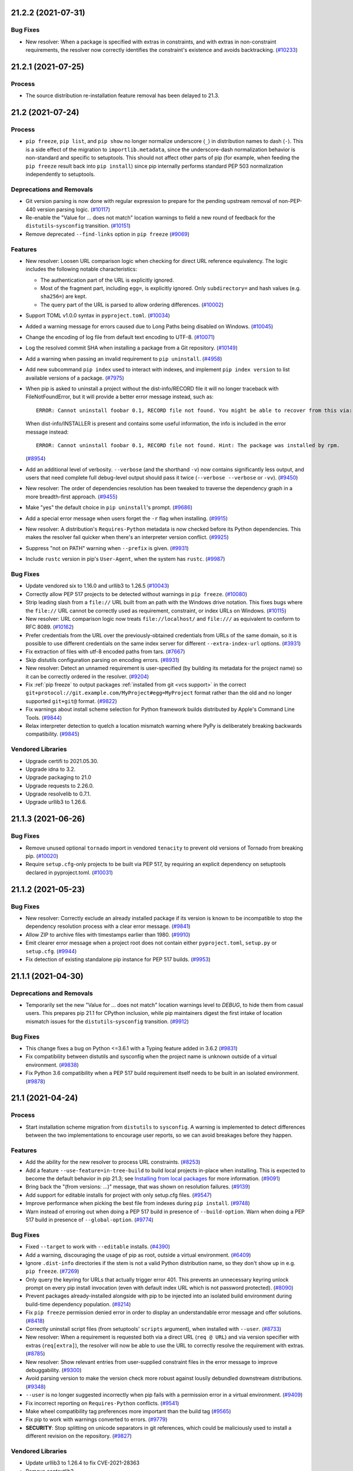 21.2.2 (2021-07-31)
===================



Bug Fixes
---------

- New resolver: When a package is specified with extras in constraints, and with
  extras in non-constraint requirements, the resolver now correctly identifies the
  constraint's existence and avoids backtracking. (`#10233 <https://github.com/pypa/pip/issues/10233>`_)


21.2.1 (2021-07-25)
===================



Process
-------

- The source distribution re-installation feature removal has been delayed to 21.3.


21.2 (2021-07-24)
=================



Process
-------

- ``pip freeze``, ``pip list``, and ``pip show`` no longer normalize underscore
  (``_``) in distribution names to dash (``-``). This is a side effect of the
  migration to ``importlib.metadata``, since the underscore-dash normalization
  behavior is non-standard and specific to setuptools. This should not affect
  other parts of pip (for example, when feeding the ``pip freeze`` result back
  into ``pip install``) since pip internally performs standard PEP 503
  normalization independently to setuptools.

Deprecations and Removals
-------------------------

- Git version parsing is now done with regular expression to prepare for the
  pending upstream removal of non-PEP-440 version parsing logic. (`#10117 <https://github.com/pypa/pip/issues/10117>`_)
- Re-enable the "Value for ... does not match" location warnings to field a new
  round of feedback for the ``distutils``-``sysconfig`` transition. (`#10151 <https://github.com/pypa/pip/issues/10151>`_)
- Remove deprecated ``--find-links`` option in ``pip freeze`` (`#9069 <https://github.com/pypa/pip/issues/9069>`_)

Features
--------

- New resolver: Loosen URL comparison logic when checking for direct URL reference
  equivalency. The logic includes the following notable characteristics:

  * The authentication part of the URL is explicitly ignored.
  * Most of the fragment part, including ``egg=``, is explicitly ignored. Only
    ``subdirectory=`` and hash values (e.g. ``sha256=``) are kept.
  * The query part of the URL is parsed to allow ordering differences. (`#10002 <https://github.com/pypa/pip/issues/10002>`_)
- Support TOML v1.0.0 syntax in ``pyproject.toml``. (`#10034 <https://github.com/pypa/pip/issues/10034>`_)
- Added a warning message for errors caused due to Long Paths being disabled on Windows. (`#10045 <https://github.com/pypa/pip/issues/10045>`_)
- Change the encoding of log file from default text encoding to UTF-8. (`#10071 <https://github.com/pypa/pip/issues/10071>`_)
- Log the resolved commit SHA when installing a package from a Git repository. (`#10149 <https://github.com/pypa/pip/issues/10149>`_)
- Add a warning when passing an invalid requirement to ``pip uninstall``. (`#4958 <https://github.com/pypa/pip/issues/4958>`_)
- Add new subcommand ``pip index`` used to interact with indexes, and implement
  ``pip index version`` to list available versions of a package. (`#7975 <https://github.com/pypa/pip/issues/7975>`_)
- When pip is asked to uninstall a project without the dist-info/RECORD file
  it will no longer traceback with FileNotFoundError,
  but it will provide a better error message instead, such as::

      ERROR: Cannot uninstall foobar 0.1, RECORD file not found. You might be able to recover from this via: 'pip install --force-reinstall --no-deps foobar==0.1'.

  When dist-info/INSTALLER is present and contains some useful information, the info is included in the error message instead::

      ERROR: Cannot uninstall foobar 0.1, RECORD file not found. Hint: The package was installed by rpm.

  (`#8954 <https://github.com/pypa/pip/issues/8954>`_)
- Add an additional level of verbosity. ``--verbose`` (and the shorthand ``-v``) now
  contains significantly less output, and users that need complete full debug-level output
  should pass it twice (``--verbose --verbose`` or ``-vv``). (`#9450 <https://github.com/pypa/pip/issues/9450>`_)
- New resolver: The order of dependencies resolution has been tweaked to traverse
  the dependency graph in a more breadth-first approach. (`#9455 <https://github.com/pypa/pip/issues/9455>`_)
- Make "yes" the default choice in ``pip uninstall``'s prompt. (`#9686 <https://github.com/pypa/pip/issues/9686>`_)
- Add a special error message when users forget the ``-r`` flag when installing. (`#9915 <https://github.com/pypa/pip/issues/9915>`_)
- New resolver: A distribution's ``Requires-Python`` metadata is now checked
  before its Python dependencies. This makes the resolver fail quicker when
  there's an interpreter version conflict. (`#9925 <https://github.com/pypa/pip/issues/9925>`_)
- Suppress "not on PATH" warning when ``--prefix`` is given. (`#9931 <https://github.com/pypa/pip/issues/9931>`_)
- Include ``rustc`` version in pip's ``User-Agent``, when the system has ``rustc``. (`#9987 <https://github.com/pypa/pip/issues/9987>`_)

Bug Fixes
---------

- Update vendored six to 1.16.0 and urllib3 to 1.26.5 (`#10043 <https://github.com/pypa/pip/issues/10043>`_)
- Correctly allow PEP 517 projects to be detected without warnings in ``pip freeze``. (`#10080 <https://github.com/pypa/pip/issues/10080>`_)
- Strip leading slash from a ``file://`` URL built from an path with the Windows
  drive notation. This fixes bugs where the ``file://`` URL cannot be correctly
  used as requirement, constraint, or index URLs on Windows. (`#10115 <https://github.com/pypa/pip/issues/10115>`_)
- New resolver: URL comparison logic now treats ``file://localhost/`` and
  ``file:///`` as equivalent to conform to RFC 8089. (`#10162 <https://github.com/pypa/pip/issues/10162>`_)
- Prefer credentials from the URL over the previously-obtained credentials from URLs of the same domain, so it is possible to use different credentials on the same index server for different ``--extra-index-url`` options. (`#3931 <https://github.com/pypa/pip/issues/3931>`_)
- Fix extraction of files with utf-8 encoded paths from tars. (`#7667 <https://github.com/pypa/pip/issues/7667>`_)
- Skip distutils configuration parsing on encoding errors. (`#8931 <https://github.com/pypa/pip/issues/8931>`_)
- New resolver: Detect an unnamed requirement is user-specified (by building its
  metadata for the project name) so it can be correctly ordered in the resolver. (`#9204 <https://github.com/pypa/pip/issues/9204>`_)
- Fix :ref:`pip freeze` to output packages :ref:`installed from git <vcs support>`
  in the correct ``git+protocol://git.example.com/MyProject#egg=MyProject`` format
  rather than the old and no longer supported ``git+git@`` format. (`#9822 <https://github.com/pypa/pip/issues/9822>`_)
- Fix warnings about install scheme selection for Python framework builds
  distributed by Apple's Command Line Tools. (`#9844 <https://github.com/pypa/pip/issues/9844>`_)
- Relax interpreter detection to quelch a location mismatch warning where PyPy
  is deliberately breaking backwards compatibility. (`#9845 <https://github.com/pypa/pip/issues/9845>`_)

Vendored Libraries
------------------

- Upgrade certifi to 2021.05.30.
- Upgrade idna to 3.2.
- Upgrade packaging to 21.0
- Upgrade requests to 2.26.0.
- Upgrade resolvelib to 0.7.1.
- Upgrade urllib3 to 1.26.6.


.. note

    You should *NOT* be adding new change log entries to this file, this
    file is managed by towncrier. You *may* edit previous change logs to
    fix problems like typo corrections or such.

    To add a new change log entry, please see
        https://pip.pypa.io/en/latest/development/contributing/#news-entries

.. towncrier release notes start

21.1.3 (2021-06-26)
===================

Bug Fixes
---------

- Remove unused optional ``tornado`` import in vendored ``tenacity`` to prevent old versions of Tornado from breaking pip. (`#10020 <https://github.com/pypa/pip/issues/10020>`_)
- Require ``setup.cfg``-only projects to be built via PEP 517, by requiring an explicit dependency on setuptools declared in pyproject.toml. (`#10031 <https://github.com/pypa/pip/issues/10031>`_)


21.1.2 (2021-05-23)
===================

Bug Fixes
---------

- New resolver: Correctly exclude an already installed package if its version is
  known to be incompatible to stop the dependency resolution process with a clear
  error message. (`#9841 <https://github.com/pypa/pip/issues/9841>`_)
- Allow ZIP to archive files with timestamps earlier than 1980. (`#9910 <https://github.com/pypa/pip/issues/9910>`_)
- Emit clearer error message when a project root does not contain either
  ``pyproject.toml``, ``setup.py`` or ``setup.cfg``. (`#9944 <https://github.com/pypa/pip/issues/9944>`_)
- Fix detection of existing standalone pip instance for PEP 517 builds. (`#9953 <https://github.com/pypa/pip/issues/9953>`_)


21.1.1 (2021-04-30)
===================

Deprecations and Removals
-------------------------

- Temporarily set the new "Value for ... does not match" location warnings level
  to *DEBUG*, to hide them from casual users. This prepares pip 21.1 for CPython
  inclusion, while pip maintainers digest the first intake of location mismatch
  issues for the ``distutils``-``sysconfig`` transition. (`#9912 <https://github.com/pypa/pip/issues/9912>`_)

Bug Fixes
---------

- This change fixes a bug on Python <=3.6.1 with a Typing feature added in 3.6.2 (`#9831 <https://github.com/pypa/pip/issues/9831>`_)
- Fix compatibility between distutils and sysconfig when the project name is unknown outside of a virtual environment. (`#9838 <https://github.com/pypa/pip/issues/9838>`_)
- Fix Python 3.6 compatibility when a PEP 517 build requirement itself needs to be
  built in an isolated environment. (`#9878 <https://github.com/pypa/pip/issues/9878>`_)


21.1 (2021-04-24)
=================

Process
-------

- Start installation scheme migration from ``distutils`` to ``sysconfig``. A
  warning is implemented to detect differences between the two implementations to
  encourage user reports, so we can avoid breakages before they happen.

Features
--------

- Add the ability for the new resolver to process URL constraints. (`#8253 <https://github.com/pypa/pip/issues/8253>`_)
- Add a feature ``--use-feature=in-tree-build`` to build local projects in-place
  when installing. This is expected to become the default behavior in pip 21.3;
  see `Installing from local packages <https://pip.pypa.io/en/stable/user_guide/#installing-from-local-packages>`_
  for more information. (`#9091 <https://github.com/pypa/pip/issues/9091>`_)
- Bring back the "(from versions: ...)" message, that was shown on resolution failures. (`#9139 <https://github.com/pypa/pip/issues/9139>`_)
- Add support for editable installs for project with only setup.cfg files. (`#9547 <https://github.com/pypa/pip/issues/9547>`_)
- Improve performance when picking the best file from indexes during ``pip install``. (`#9748 <https://github.com/pypa/pip/issues/9748>`_)
- Warn instead of erroring out when doing a PEP 517 build in presence of
  ``--build-option``. Warn when doing a PEP 517 build in presence of
  ``--global-option``. (`#9774 <https://github.com/pypa/pip/issues/9774>`_)

Bug Fixes
---------

- Fixed ``--target`` to work with ``--editable`` installs. (`#4390 <https://github.com/pypa/pip/issues/4390>`_)
- Add a warning, discouraging the usage of pip as root, outside a virtual environment. (`#6409 <https://github.com/pypa/pip/issues/6409>`_)
- Ignore ``.dist-info`` directories if the stem is not a valid Python distribution
  name, so they don't show up in e.g. ``pip freeze``. (`#7269 <https://github.com/pypa/pip/issues/7269>`_)
- Only query the keyring for URLs that actually trigger error 401.
  This prevents an unnecessary keyring unlock prompt on every pip install
  invocation (even with default index URL which is not password protected). (`#8090 <https://github.com/pypa/pip/issues/8090>`_)
- Prevent packages already-installed alongside with pip to be injected into an
  isolated build environment during build-time dependency population. (`#8214 <https://github.com/pypa/pip/issues/8214>`_)
- Fix ``pip freeze`` permission denied error in order to display an understandable error message and offer solutions. (`#8418 <https://github.com/pypa/pip/issues/8418>`_)
- Correctly uninstall script files (from setuptools' ``scripts`` argument), when installed with ``--user``. (`#8733 <https://github.com/pypa/pip/issues/8733>`_)
- New resolver: When a requirement is requested both via a direct URL
  (``req @ URL``) and via version specifier with extras (``req[extra]``), the
  resolver will now be able to use the URL to correctly resolve the requirement
  with extras. (`#8785 <https://github.com/pypa/pip/issues/8785>`_)
- New resolver: Show relevant entries from user-supplied constraint files in the
  error message to improve debuggability. (`#9300 <https://github.com/pypa/pip/issues/9300>`_)
- Avoid parsing version to make the version check more robust against lousily
  debundled downstream distributions. (`#9348 <https://github.com/pypa/pip/issues/9348>`_)
- ``--user`` is no longer suggested incorrectly when pip fails with a permission
  error in a virtual environment. (`#9409 <https://github.com/pypa/pip/issues/9409>`_)
- Fix incorrect reporting on ``Requires-Python`` conflicts. (`#9541 <https://github.com/pypa/pip/issues/9541>`_)
- Make wheel compatibility tag preferences more important than the build tag (`#9565 <https://github.com/pypa/pip/issues/9565>`_)
- Fix pip to work with warnings converted to errors. (`#9779 <https://github.com/pypa/pip/issues/9779>`_)
- **SECURITY**: Stop splitting on unicode separators in git references,
  which could be maliciously used to install a different revision on the
  repository. (`#9827 <https://github.com/pypa/pip/issues/9827>`_)

Vendored Libraries
------------------

- Update urllib3 to 1.26.4 to fix CVE-2021-28363
- Remove contextlib2.
- Upgrade idna to 3.1
- Upgrade pep517 to 0.10.0
- Upgrade vendored resolvelib to 0.7.0.
- Upgrade tenacity to 7.0.0

Improved Documentation
----------------------

- Update "setuptools extras" link to match upstream. (`#4822829F-6A45-4202-87BA-A80482DF6D4E <https://github.com/pypa/pip/issues/4822829F-6A45-4202-87BA-A80482DF6D4E>`_)
- Improve SSL Certificate Verification docs and ``--cert`` help text. (`#6720 <https://github.com/pypa/pip/issues/6720>`_)
- Add a section in the documentation to suggest solutions to the ``pip freeze`` permission denied issue. (`#8418 <https://github.com/pypa/pip/issues/8418>`_)
- Add warning about ``--extra-index-url`` and dependency confusion (`#9647 <https://github.com/pypa/pip/issues/9647>`_)
- Describe ``--upgrade-strategy`` and direct requirements explicitly; add a brief
  example. (`#9692 <https://github.com/pypa/pip/issues/9692>`_)


21.0.1 (2021-01-30)
===================

Bug Fixes
---------

- commands: debug: Use packaging.version.parse to compare between versions. (`#9461 <https://github.com/pypa/pip/issues/9461>`_)
- New resolver: Download and prepare a distribution only at the last possible
  moment to avoid unnecessary network access when the same version is already
  installed locally. (`#9516 <https://github.com/pypa/pip/issues/9516>`_)

Vendored Libraries
------------------

- Upgrade packaging to 20.9


21.0 (2021-01-23)
=================

Deprecations and Removals
-------------------------

- Drop support for Python 2. (`#6148 <https://github.com/pypa/pip/issues/6148>`_)
- Remove support for legacy wheel cache entries that were created with pip
  versions older than 20.0. (`#7502 <https://github.com/pypa/pip/issues/7502>`_)
- Remove support for VCS pseudo URLs editable requirements. It was emitting
  deprecation warning since version 20.0. (`#7554 <https://github.com/pypa/pip/issues/7554>`_)
- Modernise the codebase after Python 2. (`#8802 <https://github.com/pypa/pip/issues/8802>`_)
- Drop support for Python 3.5. (`#9189 <https://github.com/pypa/pip/issues/9189>`_)
- Remove the VCS export feature that was used only with editable VCS
  requirements and had correctness issues. (`#9338 <https://github.com/pypa/pip/issues/9338>`_)

Features
--------

- Add ``--ignore-requires-python`` support to pip download. (`#1884 <https://github.com/pypa/pip/issues/1884>`_)
- New resolver: Error message shown when a wheel contains inconsistent metadata
  is made more helpful by including both values from the file name and internal
  metadata. (`#9186 <https://github.com/pypa/pip/issues/9186>`_)

Bug Fixes
---------

- Fix a regression that made ``pip wheel`` do a VCS export instead of a VCS clone
  for editable requirements. This broke VCS requirements that need the VCS
  information to build correctly. (`#9273 <https://github.com/pypa/pip/issues/9273>`_)
- Fix ``pip download`` of editable VCS requirements that need VCS information
  to build correctly. (`#9337 <https://github.com/pypa/pip/issues/9337>`_)

Vendored Libraries
------------------

- Upgrade msgpack to 1.0.2.
- Upgrade requests to 2.25.1.

Improved Documentation
----------------------

- Render the unreleased pip version change notes on the news page in docs. (`#9172 <https://github.com/pypa/pip/issues/9172>`_)
- Fix broken email link in docs feedback banners. (`#9343 <https://github.com/pypa/pip/issues/9343>`_)


20.3.4 (2021-01-23)
===================

Features
--------

- ``pip wheel`` now verifies the built wheel contains valid metadata, and can be
  installed by a subsequent ``pip install``. This can be disabled with
  ``--no-verify``. (`#9206 <https://github.com/pypa/pip/issues/9206>`_)
- Improve presentation of XMLRPC errors in pip search. (`#9315 <https://github.com/pypa/pip/issues/9315>`_)

Bug Fixes
---------

- Fixed hanging VCS subprocess calls when the VCS outputs a large amount of data
  on stderr. Restored logging of VCS errors that was inadvertently removed in pip
  20.2. (`#8876 <https://github.com/pypa/pip/issues/8876>`_)
- Fix error when an existing incompatibility is unable to be applied to a backtracked state. (`#9180 <https://github.com/pypa/pip/issues/9180>`_)
- New resolver: Discard a faulty distribution, instead of quitting outright.
  This implementation is taken from 20.2.2, with a fix that always makes the
  resolver iterate through candidates from indexes lazily, to avoid downloading
  candidates we do not need. (`#9203 <https://github.com/pypa/pip/issues/9203>`_)
- New resolver: Discard a source distribution if it fails to generate metadata,
  instead of quitting outright. This implementation is taken from 20.2.2, with a
  fix that always makes the resolver iterate through candidates from indexes
  lazily, to avoid downloading candidates we do not need. (`#9246 <https://github.com/pypa/pip/issues/9246>`_)

Vendored Libraries
------------------

- Upgrade resolvelib to 0.5.4.


20.3.3 (2020-12-15)
===================

Bug Fixes
---------

- Revert "Skip candidate not providing valid metadata", as that caused pip to be overeager about downloading from the package index. (`#9264 <https://github.com/pypa/pip/issues/9264>`_)


20.3.2 (2020-12-15)
===================

Features
--------

- New resolver: Resolve direct and pinned (``==`` or ``===``) requirements first
  to improve resolver performance. (`#9185 <https://github.com/pypa/pip/issues/9185>`_)
- Add a mechanism to delay resolving certain packages, and use it for setuptools. (`#9249 <https://github.com/pypa/pip/issues/9249>`_)

Bug Fixes
---------

- New resolver: The "Requirement already satisfied" log is not printed only once
  for each package during resolution. (`#9117 <https://github.com/pypa/pip/issues/9117>`_)
- Fix crash when logic for redacting authentication information from URLs
  in ``--help`` is given a list of strings, instead of a single string. (`#9191 <https://github.com/pypa/pip/issues/9191>`_)
- New resolver: Correctly implement PEP 592. Do not return yanked versions from
  an index, unless the version range can only be satisfied by yanked candidates. (`#9203 <https://github.com/pypa/pip/issues/9203>`_)
- New resolver: Make constraints also apply to package variants with extras, so
  the resolver correctly avoids backtracking on them. (`#9232 <https://github.com/pypa/pip/issues/9232>`_)
- New resolver: Discard a candidate if it fails to provide metadata from source,
  or if the provided metadata is inconsistent, instead of quitting outright. (`#9246 <https://github.com/pypa/pip/issues/9246>`_)

Vendored Libraries
------------------

- Update vendoring to 20.8

Improved Documentation
----------------------

- Update documentation to reflect that pip still uses legacy resolver by default in Python 2 environments. (`#9269 <https://github.com/pypa/pip/issues/9269>`_)


20.3.1 (2020-12-03)
===================

Deprecations and Removals
-------------------------

- The --build-dir option has been restored as a no-op, to soften the transition
  for tools that still used it. (`#9193 <https://github.com/pypa/pip/issues/9193>`_)


20.3 (2020-11-30)
=================

Deprecations and Removals
-------------------------

- Remove --unstable-feature flag as it has been deprecated. (`#9133 <https://github.com/pypa/pip/issues/9133>`_)

Features
--------

- Add support for :pep:`600`: Future 'manylinux' Platform Tags for Portable Linux Built Distributions. (`#9077 <https://github.com/pypa/pip/issues/9077>`_)
- The new resolver now resolves packages in a deterministic order. (`#9100 <https://github.com/pypa/pip/issues/9100>`_)
- Add support for MacOS Big Sur compatibility tags. (`#9138 <https://github.com/pypa/pip/issues/9138>`_)

Bug Fixes
---------

- New Resolver: Rework backtracking and state management, to avoid getting stuck in an infinite loop. (`#9011 <https://github.com/pypa/pip/issues/9011>`_)
- New resolver: Check version equality with ``packaging.version`` to avoid edge
  cases if a wheel used different version normalization logic in its filename
  and metadata. (`#9083 <https://github.com/pypa/pip/issues/9083>`_)
- New resolver: Show each requirement in the conflict error message only once to reduce cluttering. (`#9101 <https://github.com/pypa/pip/issues/9101>`_)
- Fix a regression that made ``pip wheel`` generate zip files of editable
  requirements in the wheel directory. (`#9122 <https://github.com/pypa/pip/issues/9122>`_)
- Fix ResourceWarning in VCS subprocesses (`#9156 <https://github.com/pypa/pip/issues/9156>`_)
- Redact auth from URL in help message. (`#9160 <https://github.com/pypa/pip/issues/9160>`_)
- New Resolver: editable installations are done, regardless of whether
  the already-installed distribution is editable. (`#9169 <https://github.com/pypa/pip/issues/9169>`_)

Vendored Libraries
------------------

- Upgrade certifi to 2020.11.8
- Upgrade colorama to 0.4.4
- Upgrade packaging to 20.7
- Upgrade pep517 to 0.9.1
- Upgrade requests to 2.25.0
- Upgrade resolvelib to 0.5.3
- Upgrade toml to 0.10.2
- Upgrade urllib3 to 1.26.2

Improved Documentation
----------------------

- Add a section to the User Guide to cover backtracking during dependency resolution. (`#9039 <https://github.com/pypa/pip/issues/9039>`_)
- Reorder and revise installation instructions to make them easier to follow. (`#9131 <https://github.com/pypa/pip/issues/9131>`_)


20.3b1 (2020-10-31)
===================

Deprecations and Removals
-------------------------

- ``pip freeze`` will stop filtering the ``pip``, ``setuptools``, ``distribute`` and ``wheel`` packages from ``pip freeze`` output in a future version.
  To keep the previous behavior, users should use the new ``--exclude`` option. (`#4256 <https://github.com/pypa/pip/issues/4256>`_)
- Deprecate support for Python 3.5 (`#8181 <https://github.com/pypa/pip/issues/8181>`_)
- Document that certain removals can be fast tracked. (`#8417 <https://github.com/pypa/pip/issues/8417>`_)
- Document that Python versions are generally supported until PyPI usage falls below 5%. (`#8927 <https://github.com/pypa/pip/issues/8927>`_)
- Deprecate ``--find-links`` option in ``pip freeze`` (`#9069 <https://github.com/pypa/pip/issues/9069>`_)

Features
--------

- Add ``--exclude`` option to ``pip freeze`` and ``pip list`` commands to explicitly exclude packages from the output. (`#4256 <https://github.com/pypa/pip/issues/4256>`_)
- Allow multiple values for --abi and --platform. (`#6121 <https://github.com/pypa/pip/issues/6121>`_)
- Add option ``--format`` to subcommand ``list`` of ``pip  cache``, with ``abspath`` choice to output the full path of a wheel file. (`#8355 <https://github.com/pypa/pip/issues/8355>`_)
- Improve error message friendliness when an environment has packages with
  corrupted metadata. (`#8676 <https://github.com/pypa/pip/issues/8676>`_)
- Make the ``setup.py install`` deprecation warning less noisy. We warn only
  when ``setup.py install`` succeeded and ``setup.py bdist_wheel`` failed, as
  situations where both fails are most probably irrelevant to this deprecation. (`#8752 <https://github.com/pypa/pip/issues/8752>`_)
- Check the download directory for existing wheels to possibly avoid
  fetching metadata when the ``fast-deps`` feature is used with
  ``pip wheel`` and ``pip download``. (`#8804 <https://github.com/pypa/pip/issues/8804>`_)
- When installing a git URL that refers to a commit that is not available locally
  after git clone, attempt to fetch it from the remote. (`#8815 <https://github.com/pypa/pip/issues/8815>`_)
- Include http subdirectory in ``pip cache info`` and ``pip cache purge`` commands. (`#8892 <https://github.com/pypa/pip/issues/8892>`_)
- Cache package listings on index packages so they are guaranteed to stay stable
  during a pip command session. This also improves performance when a index page
  is accessed multiple times during the command session. (`#8905 <https://github.com/pypa/pip/issues/8905>`_)
- New resolver: Tweak resolution logic to improve user experience when
  user-supplied requirements conflict. (`#8924 <https://github.com/pypa/pip/issues/8924>`_)
- Support Python 3.9. (`#8971 <https://github.com/pypa/pip/issues/8971>`_)
- Log an informational message when backtracking takes multiple rounds on a specific package. (`#8975 <https://github.com/pypa/pip/issues/8975>`_)
- Switch to the new dependency resolver by default. (`#9019 <https://github.com/pypa/pip/issues/9019>`_)
- Remove the ``--build-dir`` option, as per the deprecation. (`#9049 <https://github.com/pypa/pip/issues/9049>`_)

Bug Fixes
---------

- Propagate ``--extra-index-url`` from requirements file properly to session auth,
  so that keyring auth will work as expected. (`#8103 <https://github.com/pypa/pip/issues/8103>`_)
- Allow specifying verbosity and quiet level via configuration files
  and environment variables. Previously these options were treated as
  boolean values when read from there while through CLI the level can be
  specified. (`#8578 <https://github.com/pypa/pip/issues/8578>`_)
- Only converts Windows path to unicode on Python 2 to avoid regressions when a
  POSIX environment does not configure the file system encoding correctly. (`#8658 <https://github.com/pypa/pip/issues/8658>`_)
- List downloaded distributions before exiting ``pip download``
  when using the new resolver to make the behavior the same as
  that on the legacy resolver. (`#8696 <https://github.com/pypa/pip/issues/8696>`_)
- New resolver: Pick up hash declarations in constraints files and use them to
  filter available distributions. (`#8792 <https://github.com/pypa/pip/issues/8792>`_)
- Avoid polluting the destination directory by resolution artifacts
  when the new resolver is used for ``pip download`` or ``pip wheel``. (`#8827 <https://github.com/pypa/pip/issues/8827>`_)
- New resolver: If a package appears multiple times in user specification with
  different ``--hash`` options, only hashes that present in all specifications
  should be allowed. (`#8839 <https://github.com/pypa/pip/issues/8839>`_)
- Tweak the output during dependency resolution in the new resolver. (`#8861 <https://github.com/pypa/pip/issues/8861>`_)
- Correctly search for installed distributions in new resolver logic in order
  to not miss packages (virtualenv packages from system-wide-packages for example) (`#8963 <https://github.com/pypa/pip/issues/8963>`_)
- Do not fail in pip freeze when encountering a ``direct_url.json`` metadata file
  with editable=True. Render it as a non-editable ``file://`` URL until modern
  editable installs are standardized and supported. (`#8996 <https://github.com/pypa/pip/issues/8996>`_)

Vendored Libraries
------------------

- Fix devendoring instructions to explicitly state that ``vendor.txt`` should not be removed.
  It is mandatory for ``pip debug`` command.

Improved Documentation
----------------------

- Add documentation for '.netrc' support. (`#7231 <https://github.com/pypa/pip/issues/7231>`_)
- Add OS tabs for OS-specific commands. (`#7311 <https://github.com/pypa/pip/issues/7311>`_)
- Add note and example on keyring support for index basic-auth (`#8636 <https://github.com/pypa/pip/issues/8636>`_)
- Added initial UX feedback widgets to docs. (`#8783 <https://github.com/pypa/pip/issues/8783>`_, `#8848 <https://github.com/pypa/pip/issues/8848>`_)
- Add ux documentation (`#8807 <https://github.com/pypa/pip/issues/8807>`_)
- Update user docs to reflect new resolver as default in 20.3. (`#9044 <https://github.com/pypa/pip/issues/9044>`_)
- Improve migration guide to reflect changes in new resolver behavior. (`#9056 <https://github.com/pypa/pip/issues/9056>`_)


20.2.4 (2020-10-16)
===================

Deprecations and Removals
-------------------------

- Document that certain removals can be fast tracked. (`#8417 <https://github.com/pypa/pip/issues/8417>`_)
- Document that Python versions are generally supported until PyPI usage falls below 5%. (`#8927 <https://github.com/pypa/pip/issues/8927>`_)

Features
--------

- New resolver: Avoid accessing indexes when the installed candidate is preferred
  and considered good enough. (`#8023 <https://github.com/pypa/pip/issues/8023>`_)
- Improve error message friendliness when an environment has packages with
  corrupted metadata. (`#8676 <https://github.com/pypa/pip/issues/8676>`_)
- Cache package listings on index packages so they are guaranteed to stay stable
  during a pip command session. This also improves performance when a index page
  is accessed multiple times during the command session. (`#8905 <https://github.com/pypa/pip/issues/8905>`_)
- New resolver: Tweak resolution logic to improve user experience when
  user-supplied requirements conflict. (`#8924 <https://github.com/pypa/pip/issues/8924>`_)

Bug Fixes
---------

- New resolver: Correctly respect ``Requires-Python`` metadata to reject
  incompatible packages in ``--no-deps`` mode. (`#8758 <https://github.com/pypa/pip/issues/8758>`_)
- New resolver: Pick up hash declarations in constraints files and use them to
  filter available distributions. (`#8792 <https://github.com/pypa/pip/issues/8792>`_)
- New resolver: If a package appears multiple times in user specification with
  different ``--hash`` options, only hashes that present in all specifications
  should be allowed. (`#8839 <https://github.com/pypa/pip/issues/8839>`_)

Improved Documentation
----------------------

- Add ux documentation (`#8807 <https://github.com/pypa/pip/issues/8807>`_)


20.2.3 (2020-09-08)
===================

Deprecations and Removals
-------------------------

- Deprecate support for Python 3.5 (`#8181 <https://github.com/pypa/pip/issues/8181>`_)

Features
--------

- Make the ``setup.py install`` deprecation warning less noisy. We warn only
  when ``setup.py install`` succeeded and ``setup.py bdist_wheel`` failed, as
  situations where both fails are most probably irrelevant to this deprecation. (`#8752 <https://github.com/pypa/pip/issues/8752>`_)


20.2.2 (2020-08-11)
===================

Bug Fixes
---------

- Only attempt to use the keyring once and if it fails, don't try again.
  This prevents spamming users with several keyring unlock prompts when they
  cannot unlock or don't want to do so. (`#8090 <https://github.com/pypa/pip/issues/8090>`_)
- Fix regression that distributions in system site-packages are not correctly
  found when a virtual environment is configured with ``system-site-packages``
  on. (`#8695 <https://github.com/pypa/pip/issues/8695>`_)
- Disable caching for range requests, which causes corrupted wheels
  when pip tries to obtain metadata using the feature ``fast-deps``. (`#8701 <https://github.com/pypa/pip/issues/8701>`_, `#8716 <https://github.com/pypa/pip/issues/8716>`_)
- Always use UTF-8 to read ``pyvenv.cfg`` to match the built-in ``venv``. (`#8717 <https://github.com/pypa/pip/issues/8717>`_)
- 2020 Resolver: Correctly handle marker evaluation in constraints and exclude
  them if their markers do not match the current environment. (`#8724 <https://github.com/pypa/pip/issues/8724>`_)


20.2.1 (2020-08-04)
===================

Features
--------

- Ignore require-virtualenv in ``pip list`` (`#8603 <https://github.com/pypa/pip/issues/8603>`_)

Bug Fixes
---------

- Correctly find already-installed distributions with dot (``.``) in the name
  and uninstall them when needed. (`#8645 <https://github.com/pypa/pip/issues/8645>`_)
- Trace a better error message on installation failure due to invalid ``.data``
  files in wheels. (`#8654 <https://github.com/pypa/pip/issues/8654>`_)
- Fix SVN version detection for alternative SVN distributions. (`#8665 <https://github.com/pypa/pip/issues/8665>`_)
- New resolver: Correctly include the base package when specified with extras
  in ``--no-deps`` mode. (`#8677 <https://github.com/pypa/pip/issues/8677>`_)
- Use UTF-8 to handle ZIP archive entries on Python 2 according to PEP 427, so
  non-ASCII paths can be resolved as expected. (`#8684 <https://github.com/pypa/pip/issues/8684>`_)

Improved Documentation
----------------------

- Add details on old resolver deprecation and removal to migration documentation. (`#8371 <https://github.com/pypa/pip/issues/8371>`_)
- Fix feature flag name in docs. (`#8660 <https://github.com/pypa/pip/issues/8660>`_)


20.2 (2020-07-29)
=================

Deprecations and Removals
-------------------------

- Deprecate setup.py-based builds that do not generate an ``.egg-info`` directory. (`#6998 <https://github.com/pypa/pip/issues/6998>`_, `#8617 <https://github.com/pypa/pip/issues/8617>`_)
- Disallow passing install-location-related arguments in ``--install-options``. (`#7309 <https://github.com/pypa/pip/issues/7309>`_)
- Add deprecation warning for invalid requirements format "base>=1.0[extra]" (`#8288 <https://github.com/pypa/pip/issues/8288>`_)
- Deprecate legacy setup.py install when building a wheel failed for source
  distributions without pyproject.toml (`#8368 <https://github.com/pypa/pip/issues/8368>`_)
- Deprecate -b/--build/--build-dir/--build-directory. Its current behaviour is confusing
  and breaks in case different versions of the same distribution need to be built during
  the resolution process. Using the TMPDIR/TEMP/TMP environment variable, possibly
  combined with --no-clean covers known use cases. (`#8372 <https://github.com/pypa/pip/issues/8372>`_)
- Remove undocumented and deprecated option ``--always-unzip`` (`#8408 <https://github.com/pypa/pip/issues/8408>`_)

Features
--------

- Log debugging information about pip, in ``pip install --verbose``. (`#3166 <https://github.com/pypa/pip/issues/3166>`_)
- Refine error messages to avoid showing Python tracebacks when an HTTP error occurs. (`#5380 <https://github.com/pypa/pip/issues/5380>`_)
- Install wheel files directly instead of extracting them to a temp directory. (`#6030 <https://github.com/pypa/pip/issues/6030>`_)
- Add a beta version of pip's next-generation dependency resolver.

  Move pip's new resolver into beta, remove the
  ``--unstable-feature=resolver`` flag, and enable the
  ``--use-feature=2020-resolver`` flag. The new resolver is
  significantly stricter and more consistent when it receives
  incompatible instructions, and reduces support for certain kinds of
  :ref:`Constraints Files`, so some workarounds and workflows may
  break. More details about how to test and migrate, and how to report
  issues, at :ref:`Resolver changes 2020` . Maintainers are preparing to
  release pip 20.3, with the new resolver on by default, in October. (`#6536 <https://github.com/pypa/pip/issues/6536>`_)
- Introduce a new ResolutionImpossible error, raised when pip encounters un-satisfiable dependency conflicts (`#8546 <https://github.com/pypa/pip/issues/8546>`_, `#8377 <https://github.com/pypa/pip/issues/8377>`_)
- Add a subcommand ``debug`` to ``pip config`` to list available configuration sources and the key-value pairs defined in them. (`#6741 <https://github.com/pypa/pip/issues/6741>`_)
- Warn if index pages have unexpected content-type (`#6754 <https://github.com/pypa/pip/issues/6754>`_)
- Allow specifying ``--prefer-binary`` option in a requirements file (`#7693 <https://github.com/pypa/pip/issues/7693>`_)
- Generate PEP 376 REQUESTED metadata for user supplied requirements installed
  by pip. (`#7811 <https://github.com/pypa/pip/issues/7811>`_)
- Warn if package url is a vcs or an archive url with invalid scheme (`#8128 <https://github.com/pypa/pip/issues/8128>`_)
- Parallelize network operations in ``pip list``. (`#8504 <https://github.com/pypa/pip/issues/8504>`_)
- Allow the new resolver to obtain dependency information through wheels
  lazily downloaded using HTTP range requests.  To enable this feature,
  invoke ``pip`` with ``--use-feature=fast-deps``. (`#8588 <https://github.com/pypa/pip/issues/8588>`_)
- Support ``--use-feature`` in requirements files (`#8601 <https://github.com/pypa/pip/issues/8601>`_)

Bug Fixes
---------

- Use canonical package names while looking up already installed packages. (`#5021 <https://github.com/pypa/pip/issues/5021>`_)
- Fix normalizing path on Windows when installing package on another logical disk. (`#7625 <https://github.com/pypa/pip/issues/7625>`_)
- The VCS commands run by pip as subprocesses don't merge stdout and stderr anymore, improving the output parsing by subsequent commands. (`#7968 <https://github.com/pypa/pip/issues/7968>`_)
- Correctly treat non-ASCII entry point declarations in wheels so they can be
  installed on Windows. (`#8342 <https://github.com/pypa/pip/issues/8342>`_)
- Update author email in config and tests to reflect decommissioning of pypa-dev list. (`#8454 <https://github.com/pypa/pip/issues/8454>`_)
- Headers provided by wheels in .data directories are now correctly installed
  into the user-provided locations, such as ``--prefix``, instead of the virtual
  environment pip is running in. (`#8521 <https://github.com/pypa/pip/issues/8521>`_)

Vendored Libraries
------------------

- Vendored htmlib5 no longer imports deprecated xml.etree.cElementTree on Python 3.
- Upgrade appdirs to 1.4.4
- Upgrade certifi to 2020.6.20
- Upgrade distlib to 0.3.1
- Upgrade html5lib to 1.1
- Upgrade idna to 2.10
- Upgrade packaging to 20.4
- Upgrade requests to 2.24.0
- Upgrade six to 1.15.0
- Upgrade toml to 0.10.1
- Upgrade urllib3 to 1.25.9

Improved Documentation
----------------------

- Add ``--no-input`` option to pip docs (`#7688 <https://github.com/pypa/pip/issues/7688>`_)
- List of options supported in requirements file are extracted from source of truth,
  instead of being maintained manually. (`#7908 <https://github.com/pypa/pip/issues/7908>`_)
- Fix pip config docstring so that the subcommands render correctly in the docs (`#8072 <https://github.com/pypa/pip/issues/8072>`_)
- replace links to the old pypa-dev mailing list with https://mail.python.org/mailman3/lists/distutils-sig.python.org/ (`#8353 <https://github.com/pypa/pip/issues/8353>`_)
- Fix example for defining multiple values for options which support them (`#8373 <https://github.com/pypa/pip/issues/8373>`_)
- Add documentation for the ResolutionImpossible error that helps the user fix dependency conflicts (`#8459 <https://github.com/pypa/pip/issues/8459>`_)
- Add feature flags to docs (`#8512 <https://github.com/pypa/pip/issues/8512>`_)
- Document how to install package extras from git branch and source distributions. (`#8576 <https://github.com/pypa/pip/issues/8576>`_)


20.2b1 (2020-05-21)
===================

Bug Fixes
---------

- Correctly treat wheels containing non-ASCII file contents so they can be
  installed on Windows. (`#5712 <https://github.com/pypa/pip/issues/5712>`_)
- Prompt the user for password if the keyring backend doesn't return one (`#7998 <https://github.com/pypa/pip/issues/7998>`_)

Improved Documentation
----------------------

- Add GitHub issue template for reporting when the dependency resolver fails (`#8207 <https://github.com/pypa/pip/issues/8207>`_)

20.1.1 (2020-05-19)
===================

Deprecations and Removals
-------------------------

- Revert building of local directories in place, restoring the pre-20.1
  behaviour of copying to a temporary directory. (`#7555 <https://github.com/pypa/pip/issues/7555>`_)
- Drop parallelization from ``pip list --outdated``. (`#8167 <https://github.com/pypa/pip/issues/8167>`_)

Bug Fixes
---------

- Fix metadata permission issues when umask has the executable bit set. (`#8164 <https://github.com/pypa/pip/issues/8164>`_)
- Avoid unnecessary message about the wheel package not being installed
  when a wheel would not have been built. Additionally, clarify the message. (`#8178 <https://github.com/pypa/pip/issues/8178>`_)


20.1 (2020-04-28)
=================

Process
-------

- Document that pip 21.0 will drop support for Python 2.7.

Features
--------

- Add ``pip cache dir`` to show the cache directory. (`#7350 <https://github.com/pypa/pip/issues/7350>`_)

Bug Fixes
---------

- Abort pip cache commands early when cache is disabled. (`#8124 <https://github.com/pypa/pip/issues/8124>`_)
- Correctly set permissions on metadata files during wheel installation,
  to permit non-privileged users to read from system site-packages. (`#8139 <https://github.com/pypa/pip/issues/8139>`_)


20.1b1 (2020-04-21)
===================

Deprecations and Removals
-------------------------

- Remove emails from AUTHORS.txt to prevent usage for spamming, and only populate names in AUTHORS.txt at time of release (`#5979 <https://github.com/pypa/pip/issues/5979>`_)
- Remove deprecated ``--skip-requirements-regex`` option. (`#7297 <https://github.com/pypa/pip/issues/7297>`_)
- Building of local directories is now done in place, instead of a temporary
  location containing a copy of the directory tree. (`#7555 <https://github.com/pypa/pip/issues/7555>`_)
- Remove unused ``tests/scripts/test_all_pip.py`` test script and the ``tests/scripts`` folder. (`#7680 <https://github.com/pypa/pip/issues/7680>`_)

Features
--------

- pip now implements PEP 610, so ``pip freeze`` has better fidelity
  in presence of distributions installed from Direct URL requirements. (`#609 <https://github.com/pypa/pip/issues/609>`_)
- Add ``pip cache`` command for inspecting/managing pip's wheel cache. (`#6391 <https://github.com/pypa/pip/issues/6391>`_)
- Raise error if ``--user`` and ``--target`` are used together in ``pip install`` (`#7249 <https://github.com/pypa/pip/issues/7249>`_)
- Significantly improve performance when ``--find-links`` points to a very large HTML page. (`#7729 <https://github.com/pypa/pip/issues/7729>`_)
- Indicate when wheel building is skipped, due to lack of the ``wheel`` package. (`#7768 <https://github.com/pypa/pip/issues/7768>`_)
- Change default behaviour to always cache responses from trusted-host source. (`#7847 <https://github.com/pypa/pip/issues/7847>`_)
- An alpha version of a new resolver is available via ``--unstable-feature=resolver``. (`#988 <https://github.com/pypa/pip/issues/988>`_)

Bug Fixes
---------

- Correctly freeze a VCS editable package when it is nested inside another VCS repository. (`#3988 <https://github.com/pypa/pip/issues/3988>`_)
- Correctly handle ``%2F`` in URL parameters to avoid accidentally unescape them
  into ``/``. (`#6446 <https://github.com/pypa/pip/issues/6446>`_)
- Reject VCS URLs with an empty revision. (`#7402 <https://github.com/pypa/pip/issues/7402>`_)
- Warn when an invalid URL is passed with ``--index-url`` (`#7430 <https://github.com/pypa/pip/issues/7430>`_)
- Use better mechanism for handling temporary files, when recording metadata
  about installed files (RECORD) and the installer (INSTALLER). (`#7699 <https://github.com/pypa/pip/issues/7699>`_)
- Correctly detect global site-packages availability of virtual environments
  created by PyPA’s virtualenv>=20.0. (`#7718 <https://github.com/pypa/pip/issues/7718>`_)
- Remove current directory from ``sys.path`` when invoked as ``python -m pip <command>`` (`#7731 <https://github.com/pypa/pip/issues/7731>`_)
- Stop failing uninstallation, when trying to remove non-existent files. (`#7856 <https://github.com/pypa/pip/issues/7856>`_)
- Prevent an infinite recursion with ``pip wheel`` when ``$TMPDIR`` is within the source directory. (`#7872 <https://github.com/pypa/pip/issues/7872>`_)
- Significantly speedup ``pip list --outdated`` by parallelizing index interaction. (`#7962 <https://github.com/pypa/pip/issues/7962>`_)
- Improve Windows compatibility when detecting writability in folder. (`#8013 <https://github.com/pypa/pip/issues/8013>`_)

Vendored Libraries
------------------

- Update semi-supported debundling script to reflect that appdirs is vendored.
- Add ResolveLib as a vendored dependency.
- Upgrade certifi to 2020.04.05.1
- Upgrade contextlib2 to 0.6.0.post1
- Upgrade distro to 1.5.0.
- Upgrade idna to 2.9.
- Upgrade msgpack to 1.0.0.
- Upgrade packaging to 20.3.
- Upgrade pep517 to 0.8.2.
- Upgrade pyparsing to 2.4.7.
- Remove pytoml as a vendored dependency.
- Upgrade requests to 2.23.0.
- Add toml as a vendored dependency.
- Upgrade urllib3 to 1.25.8.

Improved Documentation
----------------------

- Emphasize that VCS URLs using git, git+git and git+http are insecure due to
  lack of authentication and encryption (`#1983 <https://github.com/pypa/pip/issues/1983>`_)
- Clarify the usage of --no-binary command. (`#3191 <https://github.com/pypa/pip/issues/3191>`_)
- Clarify the usage of freeze command in the example of Using pip in your program (`#7008 <https://github.com/pypa/pip/issues/7008>`_)
- Add a "Copyright" page. (`#7767 <https://github.com/pypa/pip/issues/7767>`_)
- Added example of defining multiple values for options which support them (`#7803 <https://github.com/pypa/pip/issues/7803>`_)


20.0.2 (2020-01-24)
===================

Bug Fixes
---------

- Fix a regression in generation of compatibility tags. (`#7626 <https://github.com/pypa/pip/issues/7626>`_)

Vendored Libraries
------------------

- Upgrade packaging to 20.1


20.0.1 (2020-01-21)
===================

Bug Fixes
---------

- Rename an internal module, to avoid ImportErrors due to improper uninstallation. (`#7621 <https://github.com/pypa/pip/issues/7621>`_)


20.0 (2020-01-21)
=================

Process
-------

- Switch to a dedicated CLI tool for vendoring dependencies.

Deprecations and Removals
-------------------------

- Remove wheel tag calculation from pip and use ``packaging.tags``. This
  should provide more tags ordered better than in prior releases. (`#6908 <https://github.com/pypa/pip/issues/6908>`_)
- Deprecate setup.py-based builds that do not generate an ``.egg-info`` directory. (`#6998 <https://github.com/pypa/pip/issues/6998>`_)
- The pip>=20 wheel cache is not retro-compatible with previous versions. Until
  pip 21.0, pip will continue to take advantage of existing legacy cache
  entries. (`#7296 <https://github.com/pypa/pip/issues/7296>`_)
- Deprecate undocumented ``--skip-requirements-regex`` option. (`#7297 <https://github.com/pypa/pip/issues/7297>`_)
- Deprecate passing install-location-related options via ``--install-option``. (`#7309 <https://github.com/pypa/pip/issues/7309>`_)
- Use literal "abi3" for wheel tag on CPython 3.x, to align with PEP 384
  which only defines it for this platform. (`#7327 <https://github.com/pypa/pip/issues/7327>`_)
- Remove interpreter-specific major version tag e.g. ``cp3-none-any``
  from consideration. This behavior was not documented strictly, and this
  tag in particular is `not useful <https://snarky.ca/the-challenges-in-designing-a-library-for-pep-425/>`_.
  Anyone with a use case can create an issue with pypa/packaging. (`#7355 <https://github.com/pypa/pip/issues/7355>`_)
- Wheel processing no longer permits wheels containing more than one top-level
  .dist-info directory. (`#7487 <https://github.com/pypa/pip/issues/7487>`_)
- Support for the ``git+git@`` form of VCS requirement is being deprecated and
  will be removed in pip 21.0. Switch to ``git+https://`` or
  ``git+ssh://``. ``git+git://`` also works but its use is discouraged as it is
  insecure. (`#7543 <https://github.com/pypa/pip/issues/7543>`_)

Features
--------

- Default to doing a user install (as if ``--user`` was passed) when the main
  site-packages directory is not writeable and user site-packages are enabled. (`#1668 <https://github.com/pypa/pip/issues/1668>`_)
- Warn if a path in PATH starts with tilde during ``pip install``. (`#6414 <https://github.com/pypa/pip/issues/6414>`_)
- Cache wheels built from Git requirements that are considered immutable,
  because they point to a commit hash. (`#6640 <https://github.com/pypa/pip/issues/6640>`_)
- Add option ``--no-python-version-warning`` to silence warnings
  related to deprecation of Python versions. (`#6673 <https://github.com/pypa/pip/issues/6673>`_)
- Cache wheels that ``pip wheel`` built locally, matching what
  ``pip install`` does. This particularly helps performance in workflows where
  ``pip wheel`` is used for `building before installing
  <https://pip.pypa.io/en/stable/user_guide/#installing-from-local-packages>`_.
  Users desiring the original behavior can use ``pip wheel --no-cache-dir``. (`#6852 <https://github.com/pypa/pip/issues/6852>`_)
- Display CA information in ``pip debug``. (`#7146 <https://github.com/pypa/pip/issues/7146>`_)
- Show only the filename (instead of full URL), when downloading from PyPI. (`#7225 <https://github.com/pypa/pip/issues/7225>`_)
- Suggest a more robust command to upgrade pip itself to avoid confusion when the
  current pip command is not available as ``pip``. (`#7376 <https://github.com/pypa/pip/issues/7376>`_)
- Define all old pip console script entrypoints to prevent import issues in
  stale wrapper scripts. (`#7498 <https://github.com/pypa/pip/issues/7498>`_)
- The build step of ``pip wheel`` now builds all wheels to a cache first,
  then copies them to the wheel directory all at once.
  Before, it built them to a temporary directory and moved
  them to the wheel directory one by one. (`#7517 <https://github.com/pypa/pip/issues/7517>`_)
- Expand ``~`` prefix to user directory in path options, configs, and
  environment variables. Values that may be either URL or path are not
  currently supported, to avoid ambiguity:

  * ``--find-links``
  * ``--constraint``, ``-c``
  * ``--requirement``, ``-r``
  * ``--editable``, ``-e`` (`#980 <https://github.com/pypa/pip/issues/980>`_)

Bug Fixes
---------

- Correctly handle system site-packages, in virtual environments created with venv (PEP 405). (`#5702 <https://github.com/pypa/pip/issues/5702>`_, `#7155 <https://github.com/pypa/pip/issues/7155>`_)
- Fix case sensitive comparison of pip freeze when used with -r option. (`#5716 <https://github.com/pypa/pip/issues/5716>`_)
- Enforce PEP 508 requirement format in ``pyproject.toml``
  ``build-system.requires``. (`#6410 <https://github.com/pypa/pip/issues/6410>`_)
- Make ``ensure_dir()`` also ignore ``ENOTEMPTY`` as seen on Windows. (`#6426 <https://github.com/pypa/pip/issues/6426>`_)
- Fix building packages which specify ``backend-path`` in pyproject.toml. (`#6599 <https://github.com/pypa/pip/issues/6599>`_)
- Do not attempt to run ``setup.py clean`` after a ``pep517`` build error,
  since a ``setup.py`` may not exist in that case. (`#6642 <https://github.com/pypa/pip/issues/6642>`_)
- Fix passwords being visible in the index-url in
  "Downloading <url>" message. (`#6783 <https://github.com/pypa/pip/issues/6783>`_)
- Change method from shutil.remove to shutil.rmtree in noxfile.py. (`#7191 <https://github.com/pypa/pip/issues/7191>`_)
- Skip running tests which require subversion, when svn isn't installed (`#7193 <https://github.com/pypa/pip/issues/7193>`_)
- Fix not sending client certificates when using ``--trusted-host``. (`#7207 <https://github.com/pypa/pip/issues/7207>`_)
- Make sure ``pip wheel`` never outputs pure python wheels with a
  python implementation tag. Better fix/workaround for
  `#3025 <https://github.com/pypa/pip/issues/3025>`_ by
  using a per-implementation wheel cache instead of caching pure python
  wheels with an implementation tag in their name. (`#7296 <https://github.com/pypa/pip/issues/7296>`_)
- Include ``subdirectory`` URL fragments in cache keys. (`#7333 <https://github.com/pypa/pip/issues/7333>`_)
- Fix typo in warning message when any of ``--build-option``, ``--global-option``
  and ``--install-option`` is used in requirements.txt (`#7340 <https://github.com/pypa/pip/issues/7340>`_)
- Fix the logging of cached HTTP response shown as downloading. (`#7393 <https://github.com/pypa/pip/issues/7393>`_)
- Effectively disable the wheel cache when it is not writable, as is the
  case with the http cache. (`#7488 <https://github.com/pypa/pip/issues/7488>`_)
- Correctly handle relative cache directory provided via --cache-dir. (`#7541 <https://github.com/pypa/pip/issues/7541>`_)

Vendored Libraries
------------------

- Upgrade CacheControl to 0.12.5
- Upgrade certifi to 2019.9.11
- Upgrade colorama to 0.4.1
- Upgrade distlib to 0.2.9.post0
- Upgrade ipaddress to 1.0.22
- Update packaging to 20.0.
- Upgrade pkg_resources (via setuptools) to 44.0.0
- Upgrade pyparsing to 2.4.2
- Upgrade six to 1.12.0
- Upgrade urllib3 to 1.25.6

Improved Documentation
----------------------

- Document that "coding: utf-8" is supported in requirements.txt (`#7182 <https://github.com/pypa/pip/issues/7182>`_)
- Explain how to get pip's source code in `Getting Started <https://pip.pypa.io/en/stable/development/getting-started/>`_ (`#7197 <https://github.com/pypa/pip/issues/7197>`_)
- Describe how basic authentication credentials in URLs work. (`#7201 <https://github.com/pypa/pip/issues/7201>`_)
- Add more clear installation instructions (`#7222 <https://github.com/pypa/pip/issues/7222>`_)
- Fix documentation links for index options (`#7347 <https://github.com/pypa/pip/issues/7347>`_)
- Better document the requirements file format (`#7385 <https://github.com/pypa/pip/issues/7385>`_)


19.3.1 (2019-10-17)
===================

Features
--------

- Document Python 3.8 support. (`#7219 <https://github.com/pypa/pip/issues/7219>`_)

Bug Fixes
---------

- Fix bug that prevented installation of PEP 517 packages without ``setup.py``. (`#6606 <https://github.com/pypa/pip/issues/6606>`_)


19.3 (2019-10-14)
=================

Deprecations and Removals
-------------------------

- Remove undocumented support for un-prefixed URL requirements pointing
  to SVN repositories. Users relying on this can get the original behavior
  by prefixing their URL with ``svn+`` (which is backwards-compatible). (`#7037 <https://github.com/pypa/pip/issues/7037>`_)
- Remove the deprecated ``--venv`` option from ``pip config``. (`#7163 <https://github.com/pypa/pip/issues/7163>`_)

Features
--------

- Print a better error message when ``--no-binary`` or ``--only-binary`` is given
  an argument starting with ``-``. (`#3191 <https://github.com/pypa/pip/issues/3191>`_)
- Make ``pip show`` warn about packages not found. (`#6858 <https://github.com/pypa/pip/issues/6858>`_)
- Support including a port number in ``--trusted-host`` for both HTTP and HTTPS. (`#6886 <https://github.com/pypa/pip/issues/6886>`_)
- Redact single-part login credentials from URLs in log messages. (`#6891 <https://github.com/pypa/pip/issues/6891>`_)
- Implement manylinux2014 platform tag support.  manylinux2014 is the successor
  to manylinux2010.  It allows carefully compiled binary wheels to be installed
  on compatible Linux platforms.  The manylinux2014 platform tag definition can
  be found in `PEP599 <https://www.python.org/dev/peps/pep-0599/>`_. (`#7102 <https://github.com/pypa/pip/issues/7102>`_)

Bug Fixes
---------

- Abort installation if any archive contains a file which would be placed
  outside the extraction location. (`#3907 <https://github.com/pypa/pip/issues/3907>`_)
- pip's CLI completion code no longer prints a Traceback if it is interrupted. (`#3942 <https://github.com/pypa/pip/issues/3942>`_)
- Correct inconsistency related to the ``hg+file`` scheme. (`#4358 <https://github.com/pypa/pip/issues/4358>`_)
- Fix ``rmtree_errorhandler`` to skip non-existing directories. (`#4910 <https://github.com/pypa/pip/issues/4910>`_)
- Ignore errors copying socket files for local source installs (in Python 3). (`#5306 <https://github.com/pypa/pip/issues/5306>`_)
- Fix requirement line parser to correctly handle PEP 440 requirements with a URL
  pointing to an archive file. (`#6202 <https://github.com/pypa/pip/issues/6202>`_)
- The ``pip-wheel-metadata`` directory does not need to persist between invocations of pip, use a temporary directory instead of the current ``setup.py`` directory. (`#6213 <https://github.com/pypa/pip/issues/6213>`_)
- Fix ``--trusted-host`` processing under HTTPS to trust any port number used
  with the host. (`#6705 <https://github.com/pypa/pip/issues/6705>`_)
- Switch to new ``distlib`` wheel script template. This should be functionally
  equivalent for end users. (`#6763 <https://github.com/pypa/pip/issues/6763>`_)
- Skip copying .tox and .nox directories to temporary build directories (`#6770 <https://github.com/pypa/pip/issues/6770>`_)
- Fix handling of tokens (single part credentials) in URLs. (`#6795 <https://github.com/pypa/pip/issues/6795>`_)
- Fix a regression that caused ``~`` expansion not to occur in ``--find-links``
  paths. (`#6804 <https://github.com/pypa/pip/issues/6804>`_)
- Fix bypassed pip upgrade warning on Windows. (`#6841 <https://github.com/pypa/pip/issues/6841>`_)
- Fix 'm' flag erroneously being appended to ABI tag in Python 3.8 on platforms that do not provide SOABI (`#6885 <https://github.com/pypa/pip/issues/6885>`_)
- Hide security-sensitive strings like passwords in log messages related to
  version control system (aka VCS) command invocations. (`#6890 <https://github.com/pypa/pip/issues/6890>`_)
- Correctly uninstall symlinks that were installed in a virtualenv,
  by tools such as ``flit install --symlink``. (`#6892 <https://github.com/pypa/pip/issues/6892>`_)
- Don't fail installation using pip.exe on Windows when pip wouldn't be upgraded. (`#6924 <https://github.com/pypa/pip/issues/6924>`_)
- Use canonical distribution names when computing ``Required-By`` in ``pip show``. (`#6947 <https://github.com/pypa/pip/issues/6947>`_)
- Don't use hardlinks for locking selfcheck state file. (`#6954 <https://github.com/pypa/pip/issues/6954>`_)
- Ignore "require_virtualenv" in ``pip config`` (`#6991 <https://github.com/pypa/pip/issues/6991>`_)
- Fix ``pip freeze`` not showing correct entry for mercurial packages that use subdirectories. (`#7071 <https://github.com/pypa/pip/issues/7071>`_)
- Fix a crash when ``sys.stdin`` is set to ``None``, such as on AWS Lambda. (`#7118 <https://github.com/pypa/pip/issues/7118>`_, `#7119 <https://github.com/pypa/pip/issues/7119>`_)

Vendored Libraries
------------------

- Upgrade certifi to 2019.9.11
- Add contextlib2 0.6.0 as a vendored dependency.
- Remove Lockfile as a vendored dependency.
- Upgrade msgpack to 0.6.2
- Upgrade packaging to 19.2
- Upgrade pep517 to 0.7.0
- Upgrade pyparsing to 2.4.2
- Upgrade pytoml to 0.1.21
- Upgrade setuptools to 41.4.0
- Upgrade urllib3 to 1.25.6

Improved Documentation
----------------------

- Document caveats for UNC paths in uninstall and add .pth unit tests. (`#6516 <https://github.com/pypa/pip/issues/6516>`_)
- Add architectural overview documentation. (`#6637 <https://github.com/pypa/pip/issues/6637>`_)
- Document that ``--ignore-installed`` is dangerous. (`#6794 <https://github.com/pypa/pip/issues/6794>`_)


19.2.3 (2019-08-25)
===================

Bug Fixes
---------

- Fix 'm' flag erroneously being appended to ABI tag in Python 3.8 on platforms that do not provide SOABI (`#6885 <https://github.com/pypa/pip/issues/6885>`_)


19.2.2 (2019-08-11)
===================

Bug Fixes
---------

- Fix handling of tokens (single part credentials) in URLs. (`#6795 <https://github.com/pypa/pip/issues/6795>`_)
- Fix a regression that caused ``~`` expansion not to occur in ``--find-links``
  paths. (`#6804 <https://github.com/pypa/pip/issues/6804>`_)


19.2.1 (2019-07-23)
===================

Bug Fixes
---------

- Fix a ``NoneType`` ``AttributeError`` when evaluating hashes and no hashes
  are provided. (`#6772 <https://github.com/pypa/pip/issues/6772>`_)


19.2 (2019-07-22)
=================

Deprecations and Removals
-------------------------

- Drop support for EOL Python 3.4. (`#6685 <https://github.com/pypa/pip/issues/6685>`_)
- Improve deprecation messages to include the version in which the functionality will be removed. (`#6549 <https://github.com/pypa/pip/issues/6549>`_)

Features
--------

- Credentials will now be loaded using `keyring` when installed. (`#5948 <https://github.com/pypa/pip/issues/5948>`_)
- Fully support using ``--trusted-host`` inside requirements files. (`#3799 <https://github.com/pypa/pip/issues/3799>`_)
- Update timestamps in pip's ``--log`` file to include milliseconds. (`#6587 <https://github.com/pypa/pip/issues/6587>`_)
- Respect whether a file has been marked as "yanked" from a simple repository
  (see `PEP 592 <https://www.python.org/dev/peps/pep-0592/>`__ for details). (`#6633 <https://github.com/pypa/pip/issues/6633>`_)
- When choosing candidates to install, prefer candidates with a hash matching
  one of the user-provided hashes. (`#5874 <https://github.com/pypa/pip/issues/5874>`_)
- Improve the error message when ``METADATA`` or ``PKG-INFO`` is None when
  accessing metadata. (`#5082 <https://github.com/pypa/pip/issues/5082>`_)
- Add a new command ``pip debug`` that can display e.g. the list of compatible
  tags for the current Python. (`#6638 <https://github.com/pypa/pip/issues/6638>`_)
- Display hint on installing with --pre when search results include pre-release versions. (`#5169 <https://github.com/pypa/pip/issues/5169>`_)
- Report to Warehouse that pip is running under CI if the ``PIP_IS_CI`` environment variable is set. (`#5499 <https://github.com/pypa/pip/issues/5499>`_)
- Allow ``--python-version`` to be passed as a dotted version string (e.g.
  ``3.7`` or ``3.7.3``). (`#6585 <https://github.com/pypa/pip/issues/6585>`_)
- Log the final filename and SHA256 of a ``.whl`` file when done building a
  wheel. (`#5908 <https://github.com/pypa/pip/issues/5908>`_)
- Include the wheel's tags in the log message explanation when a candidate
  wheel link is found incompatible. (`#6121 <https://github.com/pypa/pip/issues/6121>`_)
- Add a ``--path`` argument to ``pip freeze`` to support ``--target``
  installations. (`#6404 <https://github.com/pypa/pip/issues/6404>`_)
- Add a ``--path`` argument to ``pip list`` to support ``--target``
  installations. (`#6551 <https://github.com/pypa/pip/issues/6551>`_)

Bug Fixes
---------

- Set ``sys.argv[0]`` to the underlying ``setup.py`` when invoking ``setup.py``
  via the setuptools shim so setuptools doesn't think the path is ``-c``. (`#1890 <https://github.com/pypa/pip/issues/1890>`_)
- Update ``pip download`` to respect the given ``--python-version`` when checking
  ``"Requires-Python"``. (`#5369 <https://github.com/pypa/pip/issues/5369>`_)
- Respect ``--global-option`` and ``--install-option`` when installing from
  a version control url (e.g. ``git``). (`#5518 <https://github.com/pypa/pip/issues/5518>`_)
- Make the "ascii" progress bar really be "ascii" and not Unicode. (`#5671 <https://github.com/pypa/pip/issues/5671>`_)
- Fail elegantly when trying to set an incorrectly formatted key in config. (`#5963 <https://github.com/pypa/pip/issues/5963>`_)
- Prevent DistutilsOptionError when prefix is indicated in the global environment and `--target` is used. (`#6008 <https://github.com/pypa/pip/issues/6008>`_)
- Fix ``pip install`` to respect ``--ignore-requires-python`` when evaluating
  links. (`#6371 <https://github.com/pypa/pip/issues/6371>`_)
- Fix a debug log message when freezing an editable, non-version controlled
  requirement. (`#6383 <https://github.com/pypa/pip/issues/6383>`_)
- Extend to Subversion 1.8+ the behavior of calling Subversion in
  interactive mode when pip is run interactively. (`#6386 <https://github.com/pypa/pip/issues/6386>`_)
- Prevent ``pip install <url>`` from permitting directory traversal if e.g.
  a malicious server sends a ``Content-Disposition`` header with a filename
  containing ``../`` or ``..\\``. (`#6413 <https://github.com/pypa/pip/issues/6413>`_)
- Hide passwords in output when using ``--find-links``. (`#6489 <https://github.com/pypa/pip/issues/6489>`_)
- Include more details in the log message if ``pip freeze`` can't generate a
  requirement string for a particular distribution. (`#6513 <https://github.com/pypa/pip/issues/6513>`_)
- Add the line number and file location to the error message when reading an
  invalid requirements file in certain situations. (`#6527 <https://github.com/pypa/pip/issues/6527>`_)
- Prefer ``os.confstr`` to ``ctypes`` when extracting glibc version info. (`#6543 <https://github.com/pypa/pip/issues/6543>`_, `#6675 <https://github.com/pypa/pip/issues/6675>`_)
- Improve error message printed when an invalid editable requirement is provided. (`#6648 <https://github.com/pypa/pip/issues/6648>`_)
- Improve error message formatting when a command errors out in a subprocess. (`#6651 <https://github.com/pypa/pip/issues/6651>`_)

Vendored Libraries
------------------

- Upgrade certifi to 2019.6.16
- Upgrade distlib to 0.2.9.post0
- Upgrade msgpack to 0.6.1
- Upgrade requests to 2.22.0
- Upgrade urllib3 to 1.25.3
- Patch vendored html5lib, to prefer using `collections.abc` where possible.

Improved Documentation
----------------------

- Document how Python 2.7 support will be maintained. (`#6726 <https://github.com/pypa/pip/issues/6726>`_)
- Upgrade Sphinx version used to build documentation. (`#6471 <https://github.com/pypa/pip/issues/6471>`_)
- Fix generation of subcommand manpages. (`#6724 <https://github.com/pypa/pip/issues/6724>`_)
- Mention that pip can install from git refs. (`#6512 <https://github.com/pypa/pip/issues/6512>`_)
- Replace a failing example of pip installs with extras with a working one. (`#4733 <https://github.com/pypa/pip/issues/4733>`_)

19.1.1 (2019-05-06)
===================

Features
--------

- Restore ``pyproject.toml`` handling to how it was with pip 19.0.3 to prevent
  the need to add ``--no-use-pep517`` when installing in editable mode. (`#6434 <https://github.com/pypa/pip/issues/6434>`_)

Bug Fixes
---------

- Fix a regression that caused `@` to be quoted in pypiserver links.
  This interfered with parsing the revision string from VCS urls. (`#6440 <https://github.com/pypa/pip/issues/6440>`_)


19.1 (2019-04-23)
=================

Features
--------

- Configuration files may now also be stored under ``sys.prefix`` (`#5060 <https://github.com/pypa/pip/issues/5060>`_)
- Avoid creating an unnecessary local clone of a Bazaar branch when exporting. (`#5443 <https://github.com/pypa/pip/issues/5443>`_)
- Include in pip's User-Agent string whether it looks like pip is running
  under CI. (`#5499 <https://github.com/pypa/pip/issues/5499>`_)
- A custom (JSON-encoded) string can now be added to pip's User-Agent
  using the ``PIP_USER_AGENT_USER_DATA`` environment variable. (`#5549 <https://github.com/pypa/pip/issues/5549>`_)
- For consistency, passing ``--no-cache-dir`` no longer affects whether wheels
  will be built.  In this case, a temporary directory is used. (`#5749 <https://github.com/pypa/pip/issues/5749>`_)
- Command arguments in ``subprocess`` log messages are now quoted using
  ``shlex.quote()``. (`#6290 <https://github.com/pypa/pip/issues/6290>`_)
- Prefix warning and error messages in log output with `WARNING` and `ERROR`. (`#6298 <https://github.com/pypa/pip/issues/6298>`_)
- Using ``--build-options`` in a PEP 517 build now fails with an error,
  rather than silently ignoring the option. (`#6305 <https://github.com/pypa/pip/issues/6305>`_)
- Error out with an informative message if one tries to install a
  ``pyproject.toml``-style (PEP 517) source tree using ``--editable`` mode. (`#6314 <https://github.com/pypa/pip/issues/6314>`_)
- When downloading a package, the ETA and average speed now only update once per second for better legibility. (`#6319 <https://github.com/pypa/pip/issues/6319>`_)

Bug Fixes
---------

- The stdout and stderr from VCS commands run by pip as subprocesses (e.g.
  ``git``, ``hg``, etc.) no longer pollute pip's stdout. (`#1219 <https://github.com/pypa/pip/issues/1219>`_)
- Fix handling of requests exceptions when dependencies are debundled. (`#4195 <https://github.com/pypa/pip/issues/4195>`_)
- Make pip's self version check avoid recommending upgrades to prereleases if the currently-installed version is stable. (`#5175 <https://github.com/pypa/pip/issues/5175>`_)
- Fixed crash when installing a requirement from a URL that comes from a dependency without a URL. (`#5889 <https://github.com/pypa/pip/issues/5889>`_)
- Improve handling of file URIs: correctly handle `file://localhost/...` and don't try to use UNC paths on Unix. (`#5892 <https://github.com/pypa/pip/issues/5892>`_)
- Fix ``utils.encoding.auto_decode()`` ``LookupError`` with invalid encodings.
  ``utils.encoding.auto_decode()`` was broken when decoding Big Endian BOM
  byte-strings on Little Endian or vice versa. (`#6054 <https://github.com/pypa/pip/issues/6054>`_)
- Fix incorrect URL quoting of IPv6 addresses. (`#6285 <https://github.com/pypa/pip/issues/6285>`_)
- Redact the password from the extra index URL when using ``pip -v``. (`#6295 <https://github.com/pypa/pip/issues/6295>`_)
- The spinner no longer displays a completion message after subprocess calls
  not needing a spinner. It also no longer incorrectly reports an error after
  certain subprocess calls to Git that succeeded. (`#6312 <https://github.com/pypa/pip/issues/6312>`_)
- Fix the handling of editable mode during installs when ``pyproject.toml`` is
  present but PEP 517 doesn't require the source tree to be treated as
  ``pyproject.toml``-style. (`#6370 <https://github.com/pypa/pip/issues/6370>`_)
- Fix ``NameError`` when handling an invalid requirement. (`#6419 <https://github.com/pypa/pip/issues/6419>`_)

Vendored Libraries
------------------

- Updated certifi to 2019.3.9
- Updated distro to 1.4.0
- Update progress to 1.5
- Updated pyparsing to 2.4.0
- Updated pkg_resources to 41.0.1 (via setuptools)

Improved Documentation
----------------------

- Make dashes render correctly when displaying long options like
  ``--find-links`` in the text. (`#6422 <https://github.com/pypa/pip/issues/6422>`_)


19.0.3 (2019-02-20)
===================

Bug Fixes
---------

- Fix an ``IndexError`` crash when a legacy build of a wheel fails. (`#6252 <https://github.com/pypa/pip/issues/6252>`_)
- Fix a regression introduced in 19.0.2 where the filename in a RECORD file
  of an installed file would not be updated when installing a wheel. (`#6266 <https://github.com/pypa/pip/issues/6266>`_)


19.0.2 (2019-02-09)
===================

Bug Fixes
---------

- Fix a crash where PEP 517-based builds using ``--no-cache-dir`` would fail in
  some circumstances with an ``AssertionError`` due to not finalizing a build
  directory internally. (`#6197 <https://github.com/pypa/pip/issues/6197>`_)
- Provide a better error message if attempting an editable install of a
  directory with a ``pyproject.toml`` but no ``setup.py``. (`#6170 <https://github.com/pypa/pip/issues/6170>`_)
- The implicit default backend used for projects that provide a ``pyproject.toml``
  file without explicitly specifying ``build-backend`` now behaves more like direct
  execution of ``setup.py``, and hence should restore compatibility with projects
  that were unable to be installed with ``pip`` 19.0. This raised the minimum
  required version of ``setuptools`` for such builds to 40.8.0. (`#6163 <https://github.com/pypa/pip/issues/6163>`_)
- Allow ``RECORD`` lines with more than three elements, and display a warning. (`#6165 <https://github.com/pypa/pip/issues/6165>`_)
- ``AdjacentTempDirectory`` fails on unwritable directory instead of locking up the uninstall command. (`#6169 <https://github.com/pypa/pip/issues/6169>`_)
- Make failed uninstalls roll back more reliably and better at avoiding naming conflicts. (`#6194 <https://github.com/pypa/pip/issues/6194>`_)
- Ensure the correct wheel file is copied when building PEP 517 distribution is built. (`#6196 <https://github.com/pypa/pip/issues/6196>`_)
- The Python 2 end of life warning now only shows on CPython, which is the
  implementation that has announced end of life plans. (`#6207 <https://github.com/pypa/pip/issues/6207>`_)

Improved Documentation
----------------------

- Re-write README and documentation index (`#5815 <https://github.com/pypa/pip/issues/5815>`_)


19.0.1 (2019-01-23)
===================

Bug Fixes
---------

- Fix a crash when using --no-cache-dir with PEP 517 distributions (`#6158 <https://github.com/pypa/pip/issues/6158>`_, `#6171 <https://github.com/pypa/pip/issues/6171>`_)


19.0 (2019-01-22)
=================

Deprecations and Removals
-------------------------

- Deprecate support for Python 3.4 (`#6106 <https://github.com/pypa/pip/issues/6106>`_)
- Start printing a warning for Python 2.7 to warn of impending Python 2.7 End-of-life and
  prompt users to start migrating to Python 3. (`#6148 <https://github.com/pypa/pip/issues/6148>`_)
- Remove the deprecated ``--process-dependency-links`` option. (`#6060 <https://github.com/pypa/pip/issues/6060>`_)
- Remove the deprecated SVN editable detection based on dependency links
  during freeze. (`#5866 <https://github.com/pypa/pip/issues/5866>`_)

Features
--------

- Implement PEP 517 (allow projects to specify a build backend via pyproject.toml). (`#5743 <https://github.com/pypa/pip/issues/5743>`_)
- Implement manylinux2010 platform tag support.  manylinux2010 is the successor
  to manylinux1.  It allows carefully compiled binary wheels to be installed
  on compatible Linux platforms. (`#5008 <https://github.com/pypa/pip/issues/5008>`_)
- Improve build isolation: handle ``.pth`` files, so namespace packages are correctly supported under Python 3.2 and earlier. (`#5656 <https://github.com/pypa/pip/issues/5656>`_)
- Include the package name in a freeze warning if the package is not installed. (`#5943 <https://github.com/pypa/pip/issues/5943>`_)
- Warn when dropping an ``--[extra-]index-url`` value that points to an existing local directory. (`#5827 <https://github.com/pypa/pip/issues/5827>`_)
- Prefix pip's ``--log`` file lines with their timestamp. (`#6141 <https://github.com/pypa/pip/issues/6141>`_)

Bug Fixes
---------

- Avoid creating excessively long temporary paths when uninstalling packages. (`#3055 <https://github.com/pypa/pip/issues/3055>`_)
- Redact the password from the URL in various log messages. (`#4746 <https://github.com/pypa/pip/issues/4746>`_, `#6124 <https://github.com/pypa/pip/issues/6124>`_)
- Avoid creating excessively long temporary paths when uninstalling packages. (`#3055 <https://github.com/pypa/pip/issues/3055>`_)
- Avoid printing a stack trace when given an invalid requirement. (`#5147 <https://github.com/pypa/pip/issues/5147>`_)
- Present 401 warning if username/password do not work for URL (`#4833 <https://github.com/pypa/pip/issues/4833>`_)
- Handle ``requests.exceptions.RetryError`` raised in ``PackageFinder`` that was causing pip to fail silently when some indexes were unreachable. (`#5270 <https://github.com/pypa/pip/issues/5270>`_, `#5483 <https://github.com/pypa/pip/issues/5483>`_)
- Handle a broken stdout pipe more gracefully (e.g. when running ``pip list | head``). (`#4170 <https://github.com/pypa/pip/issues/4170>`_)
- Fix crash from setting ``PIP_NO_CACHE_DIR=yes``. (`#5385 <https://github.com/pypa/pip/issues/5385>`_)
- Fix crash from unparsable requirements when checking installed packages. (`#5839 <https://github.com/pypa/pip/issues/5839>`_)
- Fix content type detection if a directory named like an archive is used as a package source. (`#5838 <https://github.com/pypa/pip/issues/5838>`_)
- Fix listing of outdated packages that are not dependencies of installed packages in ``pip list --outdated --not-required`` (`#5737 <https://github.com/pypa/pip/issues/5737>`_)
- Fix sorting ``TypeError`` in ``move_wheel_files()`` when installing some packages. (`#5868 <https://github.com/pypa/pip/issues/5868>`_)
- Fix support for invoking pip using ``python src/pip ...``. (`#5841 <https://github.com/pypa/pip/issues/5841>`_)
- Greatly reduce memory usage when installing wheels containing large files. (`#5848 <https://github.com/pypa/pip/issues/5848>`_)
- Editable non-VCS installs now freeze as editable. (`#5031 <https://github.com/pypa/pip/issues/5031>`_)
- Editable Git installs without a remote now freeze as editable. (`#4759 <https://github.com/pypa/pip/issues/4759>`_)
- Canonicalize sdist file names so they can be matched to a canonicalized package name passed to ``pip install``. (`#5870 <https://github.com/pypa/pip/issues/5870>`_)
- Properly decode special characters in SVN URL credentials. (`#5968 <https://github.com/pypa/pip/issues/5968>`_)
- Make ``PIP_NO_CACHE_DIR`` disable the cache also for truthy values like ``"true"``, ``"yes"``, ``"1"``, etc. (`#5735 <https://github.com/pypa/pip/issues/5735>`_)

Vendored Libraries
------------------

- Include license text of vendored 3rd party libraries. (`#5213 <https://github.com/pypa/pip/issues/5213>`_)
- Update certifi to 2018.11.29
- Update colorama to 0.4.1
- Update distlib to 0.2.8
- Update idna to 2.8
- Update packaging to 19.0
- Update pep517 to 0.5.0
- Update pkg_resources to 40.6.3 (via setuptools)
- Update pyparsing to 2.3.1
- Update pytoml to 0.1.20
- Update requests to 2.21.0
- Update six to 1.12.0
- Update urllib3 to 1.24.1

Improved Documentation
----------------------

- Include the Vendoring Policy in the documentation. (`#5958 <https://github.com/pypa/pip/issues/5958>`_)
- Add instructions for running pip from source to Development documentation. (`#5949 <https://github.com/pypa/pip/issues/5949>`_)
- Remove references to removed ``#egg=<name>-<version>`` functionality (`#5888 <https://github.com/pypa/pip/issues/5888>`_)
- Fix omission of command name in HTML usage documentation (`#5984 <https://github.com/pypa/pip/issues/5984>`_)


18.1 (2018-10-05)
=================

Features
--------

- Allow PEP 508 URL requirements to be used as dependencies.

  As a security measure, pip will raise an exception when installing packages from
  PyPI if those packages depend on packages not also hosted on PyPI.
  In the future, PyPI will block uploading packages with such external URL dependencies directly. (`#4187 <https://github.com/pypa/pip/issues/4187>`_)
- Allows dist options (--abi, --python-version, --platform, --implementation) when installing with --target (`#5355 <https://github.com/pypa/pip/issues/5355>`_)
- Support passing ``svn+ssh`` URLs with a username to ``pip install -e``. (`#5375 <https://github.com/pypa/pip/issues/5375>`_)
- pip now ensures that the RECORD file is sorted when installing from a wheel file. (`#5525 <https://github.com/pypa/pip/issues/5525>`_)
- Add support for Python 3.7. (`#5561 <https://github.com/pypa/pip/issues/5561>`_)
- Malformed configuration files now show helpful error messages, instead of tracebacks. (`#5798 <https://github.com/pypa/pip/issues/5798>`_)

Bug Fixes
---------

- Checkout the correct branch when doing an editable Git install. (`#2037 <https://github.com/pypa/pip/issues/2037>`_)
- Run self-version-check only on commands that may access the index, instead of
  trying on every run and failing to do so due to missing options. (`#5433 <https://github.com/pypa/pip/issues/5433>`_)
- Allow a Git ref to be installed over an existing installation. (`#5624 <https://github.com/pypa/pip/issues/5624>`_)
- Show a better error message when a configuration option has an invalid value. (`#5644 <https://github.com/pypa/pip/issues/5644>`_)
- Always revalidate cached simple API pages instead of blindly caching them for up to 10
  minutes. (`#5670 <https://github.com/pypa/pip/issues/5670>`_)
- Avoid caching self-version-check information when cache is disabled. (`#5679 <https://github.com/pypa/pip/issues/5679>`_)
- Avoid traceback printing on autocomplete after flags in the CLI. (`#5751 <https://github.com/pypa/pip/issues/5751>`_)
- Fix incorrect parsing of egg names if pip needs to guess the package name. (`#5819 <https://github.com/pypa/pip/issues/5819>`_)

Vendored Libraries
------------------

- Upgrade certifi to 2018.8.24
- Upgrade packaging to 18.0
- Upgrade pyparsing to 2.2.1
- Add pep517 version 0.2
- Upgrade pytoml to 0.1.19
- Upgrade pkg_resources to 40.4.3 (via setuptools)

Improved Documentation
----------------------

- Fix "Requirements Files" reference in User Guide (`#user_guide_fix_requirements_file_ref <https://github.com/pypa/pip/issues/user_guide_fix_requirements_file_ref>`_)


18.0 (2018-07-22)
=================

Process
-------

- Switch to a Calendar based versioning scheme.
- Formally document our deprecation process as a minimum of 6 months of deprecation
  warnings.
- Adopt and document NEWS fragment writing style.
- Switch to releasing a new, non-bug fix version of pip every 3 months.

Deprecations and Removals
-------------------------

- Remove the legacy format from pip list. (#3651, #3654)
- Dropped support for Python 3.3. (#3796)
- Remove support for cleaning up #egg fragment postfixes. (#4174)
- Remove the shim for the old get-pip.py location. (#5520)

  For the past 2 years, it's only been redirecting users to use the newer
  https://bootstrap.pypa.io/get-pip.py location.

Features
--------

- Introduce a new --prefer-binary flag, to prefer older wheels over newer source packages. (#3785)
- Improve autocompletion function on file name completion after options
  which have ``<file>``, ``<dir>`` or ``<path>`` as metavar. (#4842, #5125)
- Add support for installing PEP 518 build dependencies from source. (#5229)
- Improve status message when upgrade is skipped due to only-if-needed strategy. (#5319)

Bug Fixes
---------

- Update pip's self-check logic to not use a virtualenv specific file and honor cache-dir. (#3905)
- Remove compiled pyo files for wheel packages. (#4471)
- Speed up printing of newly installed package versions. (#5127)
- Restrict install time dependency warnings to directly-dependant packages. (#5196, #5457)

  Warning about the entire package set has resulted in users getting confused as
  to why pip is printing these warnings.
- Improve handling of PEP 518 build requirements: support environment markers and extras. (#5230, #5265)
- Remove username/password from log message when using index with basic auth. (#5249)
- Remove trailing os.sep from PATH directories to avoid false negatives. (#5293)
- Fix "pip wheel pip" being blocked by the "don't use pip to modify itself" check. (#5311, #5312)
- Disable pip's version check (and upgrade message) when installed by a different package manager. (#5346)

  This works better with Linux distributions where pip's upgrade message may
  result in users running pip in a manner that modifies files that should be
  managed by the OS's package manager.
- Check for file existence and unlink first when clobbering existing files during a wheel install. (#5366)
- Improve error message to be more specific when no files are found as listed in as listed in PKG-INFO. (#5381)
- Always read ``pyproject.toml`` as UTF-8. This fixes Unicode handling on Windows and Python 2. (#5482)
- Fix a crash that occurs when PATH not set, while generating script location warning. (#5558)
- Disallow packages with ``pyproject.toml`` files that have an empty build-system table. (#5627)

Vendored Libraries
------------------

- Update CacheControl to 0.12.5.
- Update certifi to 2018.4.16.
- Update distro to 1.3.0.
- Update idna to 2.7.
- Update ipaddress to 1.0.22.
- Update pkg_resources to 39.2.0 (via setuptools).
- Update progress to 1.4.
- Update pytoml to 0.1.16.
- Update requests to 2.19.1.
- Update urllib3 to 1.23.

Improved Documentation
----------------------

- Document how to use pip with a proxy server. (#512, #5574)
- Document that the output of pip show is in RFC-compliant mail header format. (#5261)


10.0.1 (2018-04-19)
===================

Features
--------

- Switch the default repository to the new "PyPI 2.0" running at
  https://pypi.org/. (#5214)

Bug Fixes
---------

- Fix a bug that made get-pip.py unusable on Windows without renaming. (#5219)
- Fix a TypeError when loading the cache on older versions of Python 2.7.
  (#5231)
- Fix and improve error message when EnvironmentError occurs during
  installation. (#5237)
- A crash when reinstalling from VCS requirements has been fixed. (#5251)
- Fix PEP 518 support when pip is installed in the user site. (#5524)

Vendored Libraries
------------------

- Upgrade distlib to 0.2.7


10.0.0 (2018-04-14)
===================

Bug Fixes
---------

- Prevent false-positive installation warnings due to incomplete name
  normalization. (#5134)
- Fix issue where installing from Git with a short SHA would fail. (#5140)
- Accept pre-release versions when checking for conflicts with pip check or pip
  install. (#5141)
- ``ioctl(fd, termios.TIOCGWINSZ, ...)`` needs 8 bytes of data (#5150)
- Do not warn about script location when installing to the directory containing
  sys.executable. This is the case when 'pip install'ing without activating a
  virtualenv. (#5157)
- Fix PEP 518 support. (#5188)
- Don't warn about script locations if ``--target`` is specified. (#5203)


10.0.0b2 (2018-04-02)
=====================

Bug Fixes
---------

- Fixed line endings in CA Bundle - 10.0.0b1 was inadvertently released with Windows
  line endings. (#5131)


10.0.0b1 (2018-03-31)
=====================

Deprecations and Removals
-------------------------

- Removed the deprecated ``--egg`` parameter to ``pip install``. (#1749)
- Removed support for uninstalling projects which have been installed using
  distutils. distutils installed projects do not include metadata indicating
  what files belong to that install and thus it is impossible to *actually*
  uninstall them rather than just remove the metadata saying they've been
  installed while leaving all of the actual files behind. (#2386)
- Removed the deprecated ``--download`` option to ``pip install``. (#2643)
- Removed the deprecated --(no-)use-wheel flags to ``pip install`` and ``pip
  wheel``. (#2699)
- Removed the deprecated ``--allow-external``, ``--allow-all-external``, and
  ``--allow-unverified`` options. (#3070)
- Switch the default for ``pip list`` to the columns format, and deprecate the
  legacy format. (#3654, #3686)
- Deprecate support for Python 3.3. (#3796)
- Removed the deprecated ``--default-vcs`` option. (#4052)
- Removed the ``setup.py test`` support from our sdist as it wasn't being
  maintained as a supported means to run our tests. (#4203)
- Dropped support for Python 2.6. (#4343)
- Removed the --editable flag from pip download, as it did not make sense
  (#4362)
- Deprecate SVN detection based on dependency links in ``pip freeze``. (#4449)
- Move all of pip's APIs into the pip._internal package, properly reflecting
  the fact that pip does not currently have any public APIs. (#4696, #4700)

Features
--------

- Add `--progress-bar <progress_bar>` to ``pip download``, ``pip install`` and
  ``pip wheel`` commands, to allow selecting a specific progress indicator or,
  to completely suppress, (for example in a CI environment) use
  ``--progress-bar off```. (#2369, #2756)
- Add `--no-color` to `pip`. All colored output is disabled if this flag is
  detected. (#2449)
- pip uninstall now ignores the absence of a requirement and prints a warning.
  (#3016, #4642)
- Improved the memory and disk efficiency of the HTTP cache. (#3515)
- Support for packages specifying build dependencies in pyproject.toml (see
  `PEP 518 <https://www.python.org/dev/peps/pep-0518/>`__). Packages which
  specify one or more build dependencies this way will be built into wheels in
  an isolated environment with those dependencies installed. (#3691)
- pip now supports environment variable expansion in requirement files using
  only ``${VARIABLE}`` syntax on all platforms. (#3728)
- Allowed combinations of -q and -v to act sanely. Then we don't need warnings
  mentioned in the issue. (#4008)
- Add `--exclude-editable` to ``pip freeze`` and ``pip list`` to exclude
  editable packages from installed package list. (#4015, #4016)
- Improve the error message for the common ``pip install ./requirements.txt``
  case. (#4127)
- Add support for the new ``@ url`` syntax from PEP 508. (#4175)
- Add setuptools version to the statistics sent to BigQuery. (#4209)
- Report the line which caused the hash error when using requirement files.
  (#4227)
- Add a pip config command for managing configuration files. (#4240)
- Allow ``pip download`` to be used with a specific platform when ``--no-deps``
  is set. (#4289)
- Support build-numbers in wheel versions and support sorting with
  build-numbers. (#4299)
- Change pip outdated to use PackageFinder in order to do the version lookup so
  that local mirrors in Environments that do not have Internet connections can
  be used as the Source of Truth for latest version. (#4336)
- pip now retries on more HTTP status codes, for intermittent failures.
  Previously, it only retried on the standard 503. Now, it also retries on 500
  (transient failures on AWS S3), 520 and 527 (transient failures on
  Cloudflare). (#4473)
- pip now displays where it is looking for packages, if non-default locations
  are used. (#4483)
- Display a message to run the right command for modifying pip on Windows
  (#4490)
- Add Man Pages for pip (#4491)
- Make uninstall command less verbose by default (#4493)
- Switch the default upgrade strategy to be 'only-if-needed' (#4500)
- Installing from a local directory or a VCS URL now builds a wheel to install,
  rather than running ``setup.py install``. Wheels from these sources are not
  cached. (#4501)
- Don't log a warning when installing a dependency from Git if the name looks
  like a commit hash. (#4507)
- pip now displays a warning when it installs scripts from a wheel outside the
  PATH. These warnings can be suppressed using a new --no-warn-script-location
  option. (#4553)
- Local Packages can now be referenced using forward slashes on Windows.
  (#4563)
- pip show learnt a new Required-by field that lists currently installed
  packages that depend on the shown package (#4564)
- The command-line autocompletion engine ``pip show`` now autocompletes
  installed distribution names. (#4749)
- Change documentation theme to be in line with Python Documentation (#4758)
- Add auto completion of short options. (#4954)
- Run 'setup.py develop' inside pep518 build environment. (#4999)
- pip install now prints an error message when it installs an incompatible
  version of a dependency. (#5000)
- Added a way to distinguish between pip installed packages and those from the
  system package manager in 'pip list'. Specifically, 'pip list -v' also shows
  the installer of package if it has that meta data. (#949)
- Show install locations when list command ran with "-v" option. (#979)

Bug Fixes
---------

- Allow pip to work if the ``GIT_DIR`` and ``GIT_WORK_TREE`` environment
  variables are set. (#1130)
- Make ``pip install --force-reinstall`` not require passing ``--upgrade``.
  (#1139)
- Return a failing exit status when `pip install`, `pip download`, or `pip
  wheel` is called with no requirements. (#2720)
- Interactive setup.py files will no longer hang indefinitely. (#2732, #4982)
- Correctly reset the terminal if an exception occurs while a progress bar is
  being shown. (#3015)
- "Support URL-encoded characters in URL credentials." (#3236)
- Don't assume sys.__stderr__.encoding exists (#3356)
- Fix ``pip uninstall`` when ``easy-install.pth`` lacks a trailing newline.
  (#3741)
- Keep install options in requirements.txt from leaking. (#3763)
- pip no longer passes global options from one package to later packages in the
  same requirement file. (#3830)
- Support installing from Git refs (#3876)
- Use pkg_resources to parse the entry points file to allow names with colons.
  (#3901)
- ``-q`` specified once correctly sets logging level to WARNING, instead of
  CRITICAL. Use `-qqq` to have the previous behavior back. (#3994)
- Shell completion scripts now use correct executable names (e.g., ``pip3``
  instead of ``pip``) (#3997)
- Changed vendored encodings from ``utf8`` to ``utf-8``. (#4076)
- Fixes destination directory of data_files when ``pip install --target`` is
  used. (#4092)
- Limit the disabling of requests' pyopenssl to Windows only. Fixes
  "SNIMissingWarning / InsecurePlatformWarning not fixable with pip 9.0 /
  9.0.1" (for non-Windows) (#4098)
- Support the installation of wheels with non-PEP 440 version in their
  filenames. (#4169)
- Fall back to sys.getdefaultencoding() if locale.getpreferredencoding()
  returns None in `pip.utils.encoding.auto_decode`. (#4184)
- Fix a bug where `SETUPTOOLS_SHIM` got called incorrectly for relative path
  requirements by converting relative paths to absolute paths prior to calling
  the shim. (#4208)
- Return the latest version number in search results. (#4219)
- Improve error message on permission errors (#4233)
- Fail gracefully when ``/etc/image_version`` (or another distro version file)
  appears to exists but is not readable. (#4249)
- Avoid importing setuptools in the parent pip process, to avoid a race
  condition when upgrading one of setuptools dependencies. (#4264)
- Fix for an incorrect ``freeze`` warning message due to a package being
  included in multiple requirements files that were passed to ``freeze``.
  Instead of warning incorrectly that the package is not installed, pip now
  warns that the package was declared multiple times and lists the name of each
  requirements file that contains the package in question. (#4293)
- Generalize help text for ``compile``/``no-compile`` flags. (#4316)
- Handle the case when ``/etc`` is not readable by the current user by using a
  hardcoded list of possible names of release files. (#4320)
- Fixed a ``NameError`` when attempting to catch ``FileNotFoundError`` on
  Python 2.7. (#4322)
- Ensure USER_SITE is correctly initialised. (#4437)
- Reinstalling an editable package from Git no longer assumes that the
  ``master`` branch exists. (#4448)
- This fixes an issue where when someone who tries to use git with pip but pip
  can't because git is not in the path environment variable. This clarifies the
  error given to suggest to the user what might be wrong. (#4461)
- Improve handling of text output from build tools (avoid Unicode errors)
  (#4486)
- Fix a "No such file or directory" error when using --prefix. (#4495)
- Allow commands to opt out of --require-venv. This allows pip help to work
  even when the environment variable PIP_REQUIRE_VIRTUALENV is set. (#4496)
- Fix warning message on mismatched versions during installation. (#4655)
- pip now records installed files in a deterministic manner improving
  reproducibility. (#4667)
- Fix an issue where ``pip install -e`` on a Git url would fail to update if a
  branch or tag name is specified that happens to match the prefix of the
  current ``HEAD`` commit hash. (#4675)
- Fix an issue where a variable assigned in a try clause was accessed in the
  except clause, resulting in an undefined variable error in the except clause.
  (#4811)
- Use log level `info` instead of `warning` when ignoring packages due to
  environment markers. (#4876)
- Replaced typo mistake in subversion support. (#4908)
- Terminal size is now correctly inferred when using Python 3 on Windows.
  (#4966)
- Abort if reading configuration causes encoding errors. (#4976)
- Add a ``--no-user`` option and use it when installing build dependencies.
  (#5085)

Vendored Libraries
------------------

- Upgraded appdirs to 1.4.3.
- Upgraded CacheControl to 0.12.3.
- Vendored certifi at 2017.7.27.1.
- Vendored chardet at 3.0.4.
- Upgraded colorama to 0.3.9.
- Upgraded distlib to 0.2.6.
- Upgraded distro to 1.2.0.
- Vendored idna at idna==2.6.
- Upgraded ipaddress to 1.0.18.
- Vendored msgpack-python at 0.4.8.
- Removed the vendored ordereddict.
- Upgraded progress to 1.3.
- Upgraded pyparsing to 2.2.0.
- Upgraded pytoml to 0.1.14.
- Upgraded requests to 2.18.4.
- Upgraded pkg_resources (via setuptools) to 36.6.0.
- Upgraded six to 1.11.0.
- Vendored urllib3 at 1.22.
- Upgraded webencodings to 0.5.1.

Improved Documentation
----------------------

- Added documentation on usage of --build command line option (#4262)
-  (#4358)
- Document how to call pip from your code, including the fact that we do not
  provide a Python API. (#4743)


9.0.3 (2018-03-21)
==================

- Fix an error where the vendored requests was not correctly containing itself
  to only the internal vendored prefix.
- Restore compatibility with 2.6.


9.0.2 (2018-03-16)
==================

- Fallback to using SecureTransport on macOS when the linked OpenSSL is too old
  to support TLSv1.2.


9.0.1 (2016-11-06)
==================

- Correct the deprecation message when not specifying a --format so that it
  uses the correct setting name (``format``) rather than the incorrect one
  (``list_format``). (#4058)
- Fix ``pip check`` to check all available distributions and not just the
  local ones. (#4083)
- Fix a crash on non ASCII characters from `lsb_release`. (#4062)
- Fix an SyntaxError in an unused module of a vendored dependency. (#4059)
- Fix UNC paths on Windows. (#4064)


9.0.0 (2016-11-02)
==================

- **BACKWARD INCOMPATIBLE** Remove the attempted autodetection of requirement
  names from URLs, URLs must include a name via ``#egg=``.
- **DEPRECATION** ``pip install --egg`` have been deprecated and will be
  removed in the future. This "feature" has a long list of drawbacks which
  break nearly all of pip's other features in subtle and hard-to-diagnose
  ways.
- **DEPRECATION** ``--default-vcs`` option. (#4052)
- **WARNING** pip 9 cache can break forward compatibility with previous pip
  versions if your package repository allows chunked responses. (#4078)
- Add an ``--upgrade-strategy`` option to ``pip install``, to control how
  dependency upgrades are managed. (#3972)
- Add a ``pip check`` command to check installed packages dependencies. (#3750)
- Add option allowing user to abort pip operation if file/directory exists
- Add Appveyor CI
- Uninstall existing packages when performing an editable installation of
  the same packages. (#1548)
- ``pip show`` is less verbose by default. ``--verbose`` prints multiline
  fields. (#3858)
- Add optional column formatting to ``pip list``. (#3651)
- Add ``--not-required`` option to ``pip list``, which lists packages that are
  not dependencies of other packages.
- Fix builds on systems with symlinked ``/tmp`` directory for custom
  builds such as numpy. (#3701)
- Fix regression in ``pip freeze``: when there is more than one git remote,
  priority is given to the remote named ``origin``. (#3708, #3616).
- Fix crash when calling ``pip freeze`` with invalid requirement installed.
  (#3704, #3681)
- Allow multiple ``--requirement`` files in ``pip freeze``. (#3703)
- Implementation of pep-503 ``data-requires-python``. When this field is
  present for a release link, pip will ignore the download when
  installing to a Python version that doesn't satisfy the requirement.
- ``pip wheel`` now works on editable packages too (it was only working on
  editable dependencies before); this allows running ``pip wheel`` on the result
  of ``pip freeze`` in presence of editable requirements. (#3695, #3291)
- Load credentials from ``.netrc`` files. (#3715, #3569)
- Add ``--platform``, ``--python-version``, ``--implementation`` and ``--abi``
  parameters to ``pip download``. These allow utilities and advanced users to
  gather distributions for interpreters other than the one pip is being run on.
  (#3760)
- Skip scanning virtual environments, even when venv/bin/python is a dangling
  symlink.
- Added ``pip completion`` support for the ``fish`` shell.
- Fix problems on Windows on Python 2 when username or hostname contains
  non-ASCII characters. (#3463, #3970, #4000)
- Use ``git fetch --tags`` to fetch tags in addition to everything else that
  is normally fetched; this is necessary in case a git requirement url
  points to a tag or commit that is not on a branch. (#3791)
- Normalize package names before using in ``pip show`` (#3976)
- Raise when Requires-Python do not match the running version and add
  ``--ignore-requires-python`` option as escape hatch. (#3846)
- Report the correct installed version when performing an upgrade in some
  corner cases. (#2382
- Add ``-i`` shorthand for ``--index`` flag in ``pip search``.
- Do not optionally load C dependencies in requests. (#1840, #2930, #3024)
- Strip authentication from SVN url prior to passing it to ``svn``.
  (#3697, #3209)
- Also install in platlib with ``--target`` option. (#3694, #3682)
- Restore the ability to use inline comments in requirements files passed to
  ``pip freeze``. (#3680)


8.1.2 (2016-05-10)
==================

- Fix a regression on systems with uninitialized locale. (#3575)
- Use environment markers to filter packages before determining if a required
  wheel is supported. (#3254)
- Make glibc parsing for `manylinux1` support more robust for the variety of
  glibc versions found in the wild. (#3588)
- Update environment marker support to fully support legacy and PEP 508 style
  environment markers. (#3624)
- Always use debug logging to the ``--log`` file. (#3351)
- Don't attempt to wrap search results for extremely narrow terminal windows.
  (#3655)


8.1.1 (2016-03-17)
==================

- Fix regression with non-ascii requirement files on Python 2 and add support
  for encoding headers in requirement files. (#3548, #3547)


8.1.0 (2016-03-05)
==================

- Implement PEP 513, which adds support for the manylinux1 platform tag,
  allowing carefully compiled binary wheels to be installed on compatible Linux
  platforms.
- Allow wheels which are not specific to a particular Python interpreter but
  which are specific to a particular platform. (#3202)
- Fixed an issue where ``call_subprocess`` would crash trying to print debug
  data on child process failure. (#3521, #3522)
- Exclude the wheel package from the `pip freeze` output (like pip and
  setuptools). (#2989)
- Allow installing modules from a subdirectory of a vcs repository in
  non-editable mode. (#3217, #3466)
- Make pip wheel and pip download work with vcs urls with subdirectory option.
  (#3466)
- Show classifiers in ``pip show``.
- Show PEP376 Installer in ``pip show``. (#3517)
- Unhide completion command. (#1810)
- Show latest version number in ``pip search`` results. (#1415)
- Decode requirement files according to their BOM if present. (#3485, #2865)
- Fix and deprecate package name detection from url path. (#3523, #3495)
- Correct the behavior where interpreter specific tags (such as cp34) were
  being used on later versions of the same interpreter instead of only for that
  specific interpreter. (#3472)
- Fix an issue where pip would erroneously install a 64 bit wheel on a 32 bit
  Python running on a 64 bit macOS machine.
- Do not assume that all git repositories have an origin remote.
- Correctly display the line to add to a requirements.txt for an URL based
  dependency when ``--require-hashes`` is enabled.


8.0.3 (2016-02-25)
==================

- Make ``install --quiet`` really quiet. (#3418)
- Fix a bug when removing packages in python 3: disable INI-style parsing of the
  entry_point.txt file to allow entry point names with colons. (#3434)
- Normalize generated script files path in RECORD files. (#3448)
- Fix bug introduced in 8.0.0 where subcommand output was not shown,
  even when the user specified ``-v`` / ``--verbose``. (#3486)
- Enable python -W with respect to PipDeprecationWarning. (#3455)
- Upgrade distlib to 0.2.2.
- Improved support for Jython when quoting executables in output scripts.
  (#3467)
- Add a `--all` option to `pip freeze` to include usually skipped package
  (like pip, setuptools and wheel) to the freeze output. (#1610)


8.0.2 (2016-01-21)
==================

- Stop attempting to trust the system CA trust store because it's extremely
  common for them to be broken, often in incompatible ways. (#3416)


8.0.1 (2016-01-21)
==================

- Detect CAPaths in addition to CAFiles on platforms that provide them.
- Installing argparse or wsgiref will no longer warn or error - pip will allow
  the installation even though it may be useless (since the installed thing
  will be shadowed by the standard library).
- Upgrading a distutils installed item that is installed outside of a virtual
  environment, while inside of a virtual environment will no longer warn or
  error.
- Fix a bug where pre-releases were showing up in ``pip list --outdated``
  without the ``--pre`` flag.
- Switch the SOABI emulation from using RuntimeWarnings to debug logging.
- Rollback the removal of the ability to uninstall distutils installed items
  until a future date.


8.0.0 (2016-01-19)
==================

- **BACKWARD INCOMPATIBLE** Drop support for Python 3.2.
- **BACKWARD INCOMPATIBLE** Remove the ability to find any files other than the
  ones directly linked from the index or find-links pages.
- **BACKWARD INCOMPATIBLE** Remove the ``--download-cache`` which had been
  deprecated and no-op'd in 6.0.
- **BACKWARD INCOMPATIBLE** Remove the ``--log-explicit-levels`` which had been
  deprecated in 6.0.
- **BACKWARD INCOMPATIBLE** Change pip wheel --wheel-dir default path from
  <cwd>/wheelhouse to <cwd>.
- Deprecate and no-op the ``--allow-external``, ``--allow-all-external``, and
  ``--allow-unverified`` functionality that was added as part of PEP 438. With
  changes made to the repository protocol made in PEP 470, these options are no
  longer functional.
- Allow ``--trusted-host`` within a requirements file. (#2822)
- Allow ``--process-dependency-links`` within a requirements file. (#1274)
- Allow ``--pre`` within a requirements file. (#1273)
- Allow repository URLs with secure transports to count as trusted. (E.g.,
  "git+ssh" is okay.) (#2811)
- Implement a top-level ``pip download`` command and deprecate
  ``pip install --download``.
- When uninstalling, look for the case of paths containing symlinked
  directories (#3141, #3154)
- When installing, if building a wheel fails, clear up the build directory
  before falling back to a source install. (#3047)
- Fix user directory expansion when ``HOME=/``. Workaround for Python bug
  https://bugs.python.org/issue14768. (#2996)
- Correct reporting of requirements file line numbers. (#3009, #3125)
- Fixed Exception(IOError) for ``pip freeze`` and ``pip list`` commands with
  subversion >= 1.7. (#1062, #3346)
- Provide a spinner showing that progress is happening when installing or
  building a package via ``setup.py``. This will alleviate concerns that
  projects with unusually long build times have with pip appearing to stall.
- Include the functionality of ``peep`` into pip, allowing hashes to be baked
  into a requirements file and ensuring that the packages being downloaded
  match one of those hashes. This is an additional, opt-in security measure
  that, when used, removes the need to trust the repository.
- Fix a bug causing pip to not select a wheel compiled against an OSX SDK later
  than what Python itself was compiled against when running on a newer version
  of OSX.
- Add a new ``--prefix`` option for ``pip install`` that supports wheels and
  sdists. (#3252)
- Fixed issue regarding wheel building with setup.py using a different encoding
  than the system. (#2042)
- Drop PasteScript specific egg_info hack. (#3270)
- Allow combination of pip list options --editable with --outdated/--uptodate.
  (#933)
- Gives VCS implementations control over saying whether a project is under
  their control. (#3258)
- Git detection now works when ``setup.py`` is not at the Git repo root
  and when ``package_dir`` is used, so ``pip freeze`` works in more
  cases. (#3258)
- Correctly freeze Git develop packages in presence of the &subdirectory
  option (#3258)
- The detection of editable packages now relies on the presence of ``.egg-link``
  instead of looking for a VCS, so ``pip list -e`` is more reliable. (#3258)
- Add the ``--prefix`` flag to ``pip install`` which allows specifying a root
  prefix to use instead of ``sys.prefix``. (#3252)
- Allow duplicate specifications in the case that only the extras differ, and
  union all specified extras together. (#3198)
- Fix the detection of the user's current platform on OSX when determining the
  OSX SDK version. (#3232)
- Prevent the automatically built wheels from mistakenly being used across
  multiple versions of Python when they may not be correctly configured for
  that by making the wheel specific to a specific version of Python and
  specific interpreter. (#3225)
- Emulate the SOABI support in wheels from Python 2.x on Python 2.x as closely
  as we can with the information available within the interpreter. (#3075)
- Don't roundtrip to the network when git is pinned to a specific commit hash
  and that hash already exists locally. (#3066)
- Prefer wheels built against a newer SDK to wheels built against an older SDK
  on OSX. (#3163)
- Show entry points for projects installed via wheel. (#3122)
- Improve message when an unexisting path is passed to --find-links option.
  (#2968)
- pip freeze does not add the VCS branch/tag name in the #egg=... fragment
  anymore. (#3312)
- Warn on installation of editable if the provided #egg=name part does not
  match the metadata produced by `setup.py egg_info`. (#3143)
- Add support for .xz files for python versions supporting them (>= 3.3). (#722)


7.1.2 (2015-08-22)
==================

- Don't raise an error if pip is not installed when checking for the latest pip
  version.


7.1.1 (2015-08-20)
==================

- Check that the wheel cache directory is writable before we attempt to write
  cached files to them.
- Move the pip version check until *after* any installs have been performed,
  thus removing the extraneous warning when upgrading pip.
- Added debug logging when using a cached wheel.
- Respect platlib by default on platforms that have it separated from purelib.
- Upgrade packaging to 15.3.
  - Normalize post-release spellings for rev/r prefixes.
- Upgrade distlib to 0.2.1.
  - Updated launchers to decode shebangs using UTF-8. This allows non-ASCII
  pathnames to be correctly handled.
  - Ensured that the executable written to shebangs is normcased.
  - Changed ScriptMaker to work better under Jython.
- Upgrade ipaddress to 1.0.13.


7.1.0 (2015-06-30)
==================

- Allow constraining versions globally without having to know exactly what will
  be installed by the pip command. (#2731)
- Accept --no-binary and --only-binary via pip.conf. (#2867)
- Allow ``--allow-all-external`` within a requirements file.
- Fixed an issue where ``--user`` could not be used when ``--prefix`` was used
  in a distutils configuration file.
- Fixed an issue where the SOABI tags were not correctly being generated on
  Python 3.5.
- Fixed an issue where we were advising windows users to upgrade by directly
  executing pip, when that would always fail on Windows.
- Allow ``~`` to be expanded within a cache directory in all situations.


7.0.3 (2015-06-01)
==================

- Fixed a regression where ``--no-cache-dir`` would raise an exception. (#2855)


7.0.2 (2015-06-01)
==================

- **BACKWARD INCOMPATIBLE** Revert the change (released in v7.0.0) that
  required quoting in requirements files around specifiers containing
  environment markers. (#2841)
- **BACKWARD INCOMPATIBLE** Revert the accidental introduction of support for
  options interleaved with requirements, version specifiers etc in
  ``requirements`` files. (#2841)
- Expand ``~`` in the cache directory when caching wheels. (#2816)
- Use ``python -m pip`` instead of ``pip`` when recommending an upgrade command
  to Windows users.


7.0.1 (2015-05-22)
==================

- Don't build and cache wheels for non-editable installations from VCSs.
- Allow ``--allow-all-external`` inside of a requirements.txt file, fixing a
  regression in 7.0.


7.0.0 (2015-05-21)
==================

- **BACKWARD INCOMPATIBLE** Removed the deprecated ``--mirror``,
  ``--use-mirrors``, and ``-M`` options.
- **BACKWARD INCOMPATIBLE** Removed the deprecated ``zip`` and ``unzip``
  commands.
- **BACKWARD INCOMPATIBLE** Removed the deprecated ``--no-install`` and
  ``--no-download`` options.
- **BACKWARD INCOMPATIBLE** No longer implicitly support an insecure origin
  origin, and instead require insecure origins be explicitly trusted with the
  ``--trusted-host`` option.
- **BACKWARD INCOMPATIBLE** Removed the deprecated link scraping that attempted
  to parse HTML comments for a specially formatted comment.
- **BACKWARD INCOMPATIBLE** Requirements in requirements files containing
  markers must now be quoted due to parser changes.  For example, use
  ``"SomeProject; python_version < '2.7'"``, not simply
  ``SomeProject; python_version < '2.7'`` (#2697, #2725)
- `get-pip.py` now installs the "wheel" package, when it's not already
  installed. (#2800)
- Ignores bz2 archives if Python wasn't compiled with bz2 support. (#497)
- Support ``--install-option`` and ``--global-option`` per requirement in
  requirement files. (#2537)
- Build Wheels prior to installing from sdist, caching them in the pip cache
  directory to speed up subsequent installs. (#2618)
- Allow fine grained control over the use of wheels and source builds. (#2699)
- ``--no-use-wheel`` and ``--use-wheel`` are deprecated in favour of new
  options ``--no-binary`` and ``--only-binary``. The equivalent of
  ``--no-use-wheel`` is ``--no-binary=:all:``. (#2699)
- The use of ``--install-option``, ``--global-option`` or ``--build-option``
  disable the use of wheels, and the autobuilding of wheels. (#2711, #2677)
- Improve logging when a requirement marker doesn't match your environment.
  (#2735)
- Removed the temporary modifications (that began in pip v1.4 when distribute
  and setuptools merged) that allowed distribute to be considered a conflict to
  setuptools. ``pip install -U setuptools`` will no longer upgrade "distribute"
  to "setuptools".  Instead, use ``pip install -U distribute``. (#2767)
- Only display a warning to upgrade pip when the newest version is a final
  release and it is not a post release of the version we already have
  installed. (#2766)
- Display a warning when attempting to access a repository that uses HTTPS when
  we don't have Python compiled with SSL support. (#2761)
- Allowing using extras when installing from a file path without requiring the
  use of an editable. (#2785)
- Fix an infinite loop when the cache directory is stored on a file system
  which does not support hard links. (#2796)
- Remove the implicit debug log that was written on every invocation, instead
  users will need to use ``--log`` if they wish to have one. (#2798)


6.1.1 (2015-04-07)
==================

- No longer ignore dependencies which have been added to the standard library,
  instead continue to install them.


6.1.0 (2015-04-07)
==================

- Fixes upgrades failing when no potential links were found for dependencies
  other than the current installation. (#2538, #2502)
- Use a smoother progress bar when the terminal is capable of handling it,
  otherwise fallback to the original ASCII based progress bar.
- Display much less output when `pip install` succeeds, because on success,
  users probably don't care about all the nitty gritty details of compiling and
  installing. When `pip install` fails, display the failed install output once
  instead of twice, because once is enough. (#2487)
- Upgrade the bundled copy of requests to 2.6.0, fixing CVE-2015-2296.
- Display format of latest package when using ``pip list --outdated``. (#2475)
- Don't use pywin32 as ctypes should always be available on Windows, using
  pywin32 prevented uninstallation of pywin32 on Windows. (:pull:`2467`)
- Normalize the ``--wheel-dir`` option, expanding out constructs such as ``~``
  when used. (#2441)
- Display a warning when an undefined extra has been requested. (#2142)
- Speed up installing a directory in certain cases by creating a sdist instead
  of copying the entire directory. (#2535)
- Don't follow symlinks when uninstalling files (#2552)
- Upgrade the bundled copy of cachecontrol from 0.11.1 to 0.11.2. (#2481, #2595)
- Attempt to more smartly choose the order of installation to try and install
  dependencies before the projects that depend on them. (#2616)
- Skip trying to install libraries which are part of the standard library.
  (#2636, #2602)
- Support arch specific wheels that are not tied to a specific Python ABI.
  (#2561)
- Output warnings and errors to stderr instead of stdout. (#2543)
- Adjust the cache dir file checks to only check ownership if the effective
  user is root. (#2396)
- Install headers into a per project name directory instead of all of them into
  the root directory when inside of a virtual environment. (#2421)


6.0.8 (2015-02-04)
==================

- Fix an issue where the ``--download`` flag would cause pip to no longer use
  randomized build directories.
- Fix an issue where pip did not properly unquote quoted URLs which contain
  characters like PEP 440's epoch separator (``!``).
- Fix an issue where distutils installed projects were not actually uninstalled
  and deprecate attempting to uninstall them altogether.
- Retry deleting directories in case a process like an antivirus is holding the
  directory open temporarily.
- Fix an issue where pip would hide the cursor on Windows but would not reshow
  it.


6.0.7 (2015-01-28)
==================

- Fix a regression where Numpy requires a build path without symlinks to
  properly build.
- Fix a broken log message when running ``pip wheel`` without a requirement.
- Don't mask network errors while downloading the file as a hash failure.
- Properly create the state file for the pip version check so it only happens
  once a week.
- Fix an issue where switching between Python 3 and Python 2 would evict cached
  items.
- Fix a regression where pip would be unable to successfully uninstall a
  project without a normalized version.


6.0.6 (2015-01-03)
==================

- Continue the regression fix from 6.0.5 which was not a complete fix.


6.0.5 (2015-01-03)
==================

- Fix a regression with 6.0.4 under Windows where most commands would raise an
  exception due to Windows not having the ``os.geteuid()`` function.


6.0.4 (2015-01-03)
==================

- Fix an issue where ANSI escape codes would be used on Windows even though the
  Windows shell does not support them, causing odd characters to appear with
  the progress bar.
- Fix an issue where using -v would cause an exception saying
  ``TypeError: not all arguments converted during string formatting``.
- Fix an issue where using -v with dependency links would cause an exception
  saying ``TypeError: 'InstallationCandidate' object is not iterable``.
- Fix an issue where upgrading distribute would cause an exception saying
  ``TypeError: expected string or buffer``.
- Show a warning and disable the use of the cache directory when the cache
  directory is not owned by the current user, commonly caused by using ``sudo``
  without the ``-H`` flag.
- Update PEP 440 support to handle the latest changes to PEP 440, particularly
  the changes to ``>V`` and ``<V`` so that they no longer imply ``!=V.*``.
- Document the default cache directories for each operating system.
- Create the cache directory when the pip version check needs to save to it
  instead of silently logging an error.
- Fix a regression where the ``-q`` flag would not properly suppress the
  display of the progress bars.


6.0.3 (2014-12-23)
==================

- Fix an issue where the implicit version check new in pip 6.0 could cause pip
  to block for up to 75 seconds if PyPI was not accessible.
- Make ``--no-index`` imply ``--disable-pip-version-check``.


6.0.2 (2014-12-23)
==================

- Fix an issue where the output saying that a package was installed would
  report the old version instead of the new version during an upgrade.
- Fix left over merge conflict markers in the documentation.
- Document the backwards incompatible PEP 440 change in the 6.0.0 changelog.


6.0.1 (2014-12-22)
==================

- Fix executable file permissions for Wheel files when using the distutils
  scripts option.
- Fix a confusing error message when an exceptions was raised at certain
  points in pip's execution.
- Fix the missing list of versions when a version cannot be found that matches
  the specifiers.
- Add a warning about the possibly problematic use of > when the given
  specifier doesn't match anything.
- Fix an issue where installing from a directory would not copy over certain
  directories which were being excluded, however some build systems rely on
  them.


6.0 (2014-12-22)
================

- **PROCESS** Version numbers are now simply ``X.Y`` where the leading ``1``
  has been dropped.
- **BACKWARD INCOMPATIBLE** Dropped support for Python 3.1.
- **BACKWARD INCOMPATIBLE** Removed the bundle support which was deprecated in
  1.4. (#1806)
- **BACKWARD INCOMPATIBLE** File lists generated by `pip show -f` are now
  rooted at the location reported by show, rather than one (unstated)
  directory lower. (#1933)
- **BACKWARD INCOMPATIBLE** The ability to install files over the FTP protocol
  was accidentally lost in pip 1.5 and it has now been decided to not restore
  that ability.
- **BACKWARD INCOMPATIBLE** PEP 440 is now fully implemented, this means that
  in some cases versions will sort differently or version specifiers will be
  interpreted differently than previously. The common cases should all function
  similarly to before.
- **DEPRECATION** ``pip install --download-cache`` and
  ``pip wheel --download-cache`` command line flags have been deprecated and
  the functionality removed. Since pip now automatically configures and uses
  it's internal HTTP cache which supplants the ``--download-cache`` the
  existing options have been made non functional but will still be accepted
  until their removal in pip v8.0. For more information please see
  https://pip.pypa.io/en/stable/reference/pip_install.html#caching
- **DEPRECATION** ``pip install --build`` and ``pip install --no-clean`` are now
  *NOT* deprecated.  This reverses the deprecation that occurred in v1.5.3.
  (#906)
- **DEPRECATION** Implicitly accessing URLs which point to an origin which is
  not a secure origin, instead requiring an opt-in for each host using the new
  ``--trusted-host`` flag (``pip install --trusted-host example.com foo``).
- Allow the new ``--trusted-host`` flag to also disable TLS verification for
  a particular hostname.
- Added a ``--user`` flag to ``pip freeze`` and ``pip list`` to check the
  user site directory only.
- Silence byte compile errors when installation succeed. (#1873)
- Added a virtualenv-specific configuration file. (#1364)
- Added site-wide configuration files. (1978)
- Added an automatic check to warn if there is an updated version of pip
  available. (#2049)
- `wsgiref` and `argparse` (for >py26) are now excluded from `pip list` and
  `pip freeze`. (#1606, #1369)
- Add ``--client-cert`` option for SSL client certificates. (#1424)
- `pip show --files` was broken for wheel installs. (#1635, #1484)
- install_lib should take precedence when reading distutils config.
  (#1642, #1641)
- Send `Accept-Encoding: identity` when downloading files in an attempt to
  convince some servers who double compress the downloaded file to stop doing
  so. (#1688)
- Stop breaking when given pip commands in uppercase (#1559, #1725)
- pip no longer adds duplicate logging consumers, so it won't create duplicate
  output when being called multiple times. (#1618, #1723)
- `pip wheel` now returns an error code if any wheels fail to build. (#1769)
- `pip wheel` wasn't building wheels for dependencies of editable requirements.
  (#1775)
- Allow the use of ``--no-use-wheel`` within a requirements file. (#1859)
- Attempt to locate system TLS certificates to use instead of the included
  CA Bundle if possible. (#1680, #1866)
- Allow use of Zip64 extension in Wheels and other zip files. (#1319, #1868)
- Properly handle an index or --find-links target which has a <base> without a
  href attribute. (#1101, #1869)
- Properly handle extras when a project is installed via Wheel. (#1885, #1896)
- Added support to respect proxies in ``pip search``.
  (#1180, #932, #1104, #1902)
- `pip install --download` works with vcs links. (#798, #1060, #1926)
- Disabled warning about insecure index host when using localhost. Based off of
  Guy Rozendorn's work in #1718. (#1456, #1967)
- Allow the use of OS standard user configuration files instead of ones simply
  based around ``$HOME``. (#2021)
- When installing directly from wheel paths or urls, previous versions were not
  uninstalled. (#1825, #804, #1838)
- Detect the location of the ``.egg-info`` directory by looking for any file
  located inside of it instead of relying on the record file listing a
  directory. (#2075, #2076)
- Use a randomized and secure default build directory when possible.
  (#1964, #1935, #676, #2122, CVE-2014-8991)
- Support environment markers in requirements.txt files. (#1433, #2134)
- Automatically retry failed HTTP requests by default. (#1444, #2147)
- Handle HTML Encoding better using a method that is more similar to how
  browsers handle it. (#1100, #1874)
- Reduce the verbosity of the pip command by default. (#2175, #2177, #2178)
- Fixed :issue:`2031` - Respect sys.executable on OSX when installing from
  Wheels.
- Display the entire URL of the file that is being downloaded when downloading
  from a non PyPI repository. (#2183)
- Support setuptools style environment markers in a source distribution. (#2153)


1.5.6 (2014-05-16)
==================

- Upgrade requests to 2.3.0 to fix an issue with proxies on Python 3.4.1.
  (#1821)


1.5.5 (2014-05-03)
==================

- Uninstall issues on debianized pypy, specifically issues with setuptools
  upgrades. (#1632, #1743)
- Update documentation to point at https://bootstrap.pypa.io/get-pip.py for
  bootstrapping pip.
- Update docs to point to https://pip.pypa.io/
- Upgrade the bundled projects (distlib==0.1.8, html5lib==1.0b3, six==1.6.1,
  colorama==0.3.1, setuptools==3.4.4).


1.5.4 (2014-02-21)
==================

- Correct deprecation warning for ``pip install --build`` to only notify when
  the `--build` value is different than the default.


1.5.3 (2014-02-20)
==================

- **DEPRECATION** ``pip install --build`` and ``pip install --no-clean`` are now
  deprecated. (#906)
- Fixed being unable to download directly from wheel paths/urls, and when wheel
  downloads did occur using requirement specifiers, dependencies weren't
  downloaded. (#1112, #1527)
- ``pip wheel`` was not downloading wheels that already existed. (#1320, #1524)
- ``pip install --download`` was failing using local ``--find-links``.
  (#1111, #1524)
- Workaround for Python bug https://bugs.python.org/issue20053. (#1544)
- Don't pass a unicode __file__ to setup.py on Python 2.x. (#1583)
- Verify that the Wheel version is compatible with this pip. (#1569)


1.5.2 (2014-01-26)
==================

- Upgraded the vendored ``pkg_resources`` and ``_markerlib`` to setuptools 2.1.
- Fixed an error that prevented accessing PyPI when pyopenssl, ndg-httpsclient,
  and pyasn1 are installed.
- Fixed an issue that caused trailing comments to be incorrectly included as
  part of the URL in a requirements file.


1.5.1 (2014-01-20)
==================

- pip now only requires setuptools (any setuptools, not a certain version) when
  installing distributions from src (i.e. not from wheel). (#1434)
- `get-pip.py` now installs setuptools, when it's not already installed. (#1475)
- Don't decode downloaded files that have a ``Content-Encoding`` header. (#1435)
- Fix to correctly parse wheel filenames with single digit versions. (#1445)
- If `--allow-unverified` is used assume it also means `--allow-external`.
  (#1457)


1.5 (2014-01-01)
================

- **BACKWARD INCOMPATIBLE** pip no longer supports the ``--use-mirrors``,
  ``-M``, and ``--mirrors`` flags. The mirroring support has been removed. In
  order to use a mirror specify it as the primary index with ``-i`` or
  ``--index-url``, or as an additional index with ``--extra-index-url``.
  (#1098, CVE-2013-5123)
- **BACKWARD INCOMPATIBLE** pip no longer will scrape insecure external urls by
  default nor will it install externally hosted files by default. Users may opt
  into installing externally hosted or insecure files or urls using
  ``--allow-external PROJECT`` and ``--allow-unverified PROJECT``. (#1055)
- **BACKWARD INCOMPATIBLE** pip no longer respects dependency links by default.
  Users may opt into respecting them again using ``--process-dependency-links``.
- **DEPRECATION** ``pip install --no-install`` and ``pip install
  --no-download`` are now formally deprecated.  See #906 for discussion on
  possible alternatives, or lack thereof, in future releases.
- **DEPRECATION** ``pip zip`` and ``pip unzip`` are now formally deprecated.
- pip will now install Mac OSX platform wheels from PyPI. (:pull:`1278`)
- pip now generates the appropriate platform-specific console scripts when
  installing wheels. (#1251)
- pip now confirms a wheel is supported when installing directly from a path or
  url. (#1315)
- ``--ignore-installed`` now behaves again as designed, after it was
  unintentionally broke in v0.8.3 when fixing #14. (#1097, #1352)
- Fixed a bug where global scripts were being removed when uninstalling --user
  installed packages. (#1353)
- ``--user`` wasn't being respected when installing scripts from wheels.
  (#1163, #1176)
- Assume '_' means '-' in versions from wheel filenames. (#1150, #1158)
- Error when using --log with a failed install. (#219, #1205)
- Fixed logging being buffered and choppy in Python 3. (#1131)
- Don't ignore --timeout. (#70, #1202)
- Fixed an error when setting PIP_EXISTS_ACTION. (#772, #1201)
- Added colors to the logging output in order to draw attention to important
  warnings and errors. (#1109)
- Added warnings when using an insecure index, find-link, or dependency link.
  (#1121)
- Added support for installing packages from a subdirectory using the
  ``subdirectory`` editable option. (#1082)
- Fixed "TypeError: bad operand type for unary" in some cases when installing
  wheels using --find-links. (#1192, #1218)
- Archive contents are now written based on system defaults and umask (i.e.
  permissions are not preserved), except that regular files with any execute
  permissions have the equivalent of "chmod +x" applied after being written.
  (#1133, #317, #1146)
- PreviousBuildDirError now returns a non-zero exit code and prevents the
  previous build dir from being cleaned in all cases. (#1162)
- Renamed --allow-insecure to --allow-unverified, however the old name will
  continue to work for a period of time. (#1257)
- Fixed an error when installing local projects with symlinks in Python 3.
  (#1006, #1311)
- The previously hidden ``--log-file`` option, is now shown as a general option.
  (#1316)


1.4.1 (2013-08-07)
==================

- **New Signing Key** Release 1.4.1 is using a different key than normal with
  fingerprint: 7C6B 7C5D 5E2B 6356 A926 F04F 6E3C BCE9 3372 DCFA
- Fixed issues with installing from pybundle files. (#1116)
- Fixed error when sysconfig module throws an exception. (#1095)
- Don't ignore already installed pre-releases. (#1076)
- Fixes related to upgrading setuptools. (#1092)
- Fixes so that --download works with wheel archives. (#1113)
- Fixes related to recognizing and cleaning global build dirs. (#1080)


1.4 (2013-07-23)
================

- **BACKWARD INCOMPATIBLE** pip now only installs stable versions by default,
  and offers a new ``--pre`` option to also find pre-release and development
  versions. (#834)
- **BACKWARD INCOMPATIBLE** Dropped support for Python 2.5. The minimum
  supported Python version for pip 1.4 is Python 2.6.
- Added support for installing and building wheel archives. Thanks Daniel Holth,
  Marcus Smith, Paul Moore, and Michele Lacchia (#845)
- Applied security patch to pip's ssl support related to certificate DNS
  wildcard matching (https://bugs.python.org/issue17980).
- To satisfy pip's setuptools requirement, pip now recommends setuptools>=0.8,
  not distribute. setuptools and distribute are now merged into one project
  called 'setuptools'. (#1003)
- pip will now warn when installing a file that is either hosted externally to
  the index or cannot be verified with a hash. In the future pip will default
  to not installing them and will require the flags --allow-external NAME, and
  --allow-insecure NAME respectively. (#985)
- If an already-downloaded or cached file has a bad hash, re-download it rather
  than erroring out. (#963)
- ``pip bundle`` and support for installing from pybundle files is now
  considered deprecated and will be removed in pip v1.5.
- Fix a number of issues related to cleaning up and not reusing build
  directories. (#413, #709, #634, #602, #939, #865, #948)
- Added a User Agent so that pip is identifiable in logs. (#901)
- Added ssl and --user support to get-pip.py. Thanks Gabriel de Perthuis.
  (#895)
- Fixed the proxy support, which was broken in pip 1.3.x (#840)
- Fixed pip failing when server does not send content-type header. Thanks
  Hugo Lopes Tavares and Kelsey Hightower. (#32, #872)
- "Vendorized" distlib as pip.vendor.distlib (https://distlib.readthedocs.io/).
- Fixed git VCS backend with git 1.8.3. (#967)


1.3.1 (2013-03-08)
==================

- Fixed a major backward incompatible change of parsing URLs to externally
  hosted packages that got accidentally included in 1.3.


1.3 (2013-03-07)
================

- SSL Cert Verification; Make https the default for PyPI access. Thanks
  James Cleveland, Giovanni Bajo, Marcus Smith and many others.
  (#791, CVE-2013-1629)
- Added "pip list" for listing installed packages and the latest version
  available. Thanks Rafael Caricio, Miguel Araujo, Dmitry Gladkov. (#752)
- Fixed security issues with pip's use of temp build directories.
  Thanks David (d1b) and Thomas Guttler. (#780, CVE-2013-1888)
- Improvements to sphinx docs and cli help. (#773)
- Fixed an issue dealing with macOS temp dir handling, which was causing global
  NumPy installs to fail. (#707, #768)
- Split help output into general vs command-specific option groups.
  Thanks Georgi Valkov. (#744, #721)
- Fixed dependency resolution when installing from archives with uppercase
  project names. (#724)
- Fixed problem where re-installs always occurred when using file:// find-links.
  (#683, #702)
- "pip install -v" now shows the full download url, not just the archive name.
  Thanks Marc Abramowitz (#687)
- Fix to prevent unnecessary PyPI redirects. Thanks Alex Gronholm (#695)
- Fixed an install failure under Python 3 when the same version of a package is
  found under 2 different URLs. Thanks Paul Moore (#670, #671)
- Fix git submodule recursive updates. Thanks Roey Berman. (#674)
- Explicitly ignore rel='download' links while looking for html pages. Thanks
  Maxime R. (#677)
- --user/--upgrade install options now work together. Thanks 'eevee' for
  discovering the problem. (#705)
- Added check in ``install --download`` to prevent re-downloading if the target
  file already exists. Thanks Andrey Bulgakov. (#669)
- Added support for bare paths (including relative paths) as argument to
  `--find-links`. Thanks Paul Moore for draft patch.
- Added support for --no-index in requirements files.
- Added "pip show" command to get information about an installed package.
  Thanks Kelsey Hightower and Rafael Caricio. (#131)
- Added `--root` option for "pip install" to specify root directory. Behaves
  like the same option in distutils but also plays nice with pip's egg-info.
  Thanks Przemek Wrzos. (#253, #693)


1.2.1 (2012-09-06)
==================

- Fixed a regression introduced in 1.2 about raising an exception when
  not finding any files to uninstall in the current environment. Thanks for
  the fix, Marcus Smith.


1.2 (2012-09-01)
================

- **Dropped support for Python 2.4** The minimum supported Python version is
  now Python 2.5.
- Fixed PyPI mirror support being broken on some DNS responses. Thanks
  philwhin. (#605)
- Fixed pip uninstall removing files it didn't install. Thanks pjdelport.
  (#355)
- Fixed a number of issues related to improving support for the user
  installation scheme. Thanks Marcus Smith. (#493, #494, #440, #573)
- Write failure log to temp file if default location is not writable. Thanks
  andreigc.
- Pull in submodules for git editable checkouts. Thanks Hsiaoming Yang and
  Markus Hametner. (#289, #421)
- Use a temporary directory as the default build location outside of a
  virtualenv. Thanks Ben Rosser. (#339, #381)
- Added support for specifying extras with local editables. Thanks Nick
  Stenning.
- Added ``--egg`` flag to request egg-style rather than flat installation.
  Thanks Kamal Bin Mustafa. (#3)
- Prevent e.g. ``gmpy2-2.0.tar.gz`` from matching a request to
  ``pip install gmpy``; sdist filename must begin with full project name
  followed by a dash. Thanks casevh for the report. (#510)
- Allow package URLS to have querystrings. Thanks W. Trevor King. (#504)
- pip freeze now falls back to non-editable format rather than blowing up if it
  can't determine the origin repository of an editable. Thanks Rory McCann.
  (#58)
- Added a `__main__.py` file to enable `python -m pip` on Python versions
  that support it. Thanks Alexey Luchko.
- Fixed upgrading from VCS url of project that does exist on index. Thanks
  Andrew Knapp for the report. (#487)
- Fix upgrade from VCS url of project with no distribution on index.
  Thanks Andrew Knapp for the report. (#486)
- Add a clearer error message on a malformed VCS url. Thanks Thomas Fenzl.
  (#427)
- Added support for using any of the built in guaranteed algorithms in
  ``hashlib`` as a checksum hash.
- Raise an exception if current working directory can't be found or accessed.
  (#321)
- Removed special casing of the user directory and use the Python default
  instead. (#82)
- Only warn about version conflicts if there is actually one. This re-enables
  using ``==dev`` in requirements files. (#436)
- Moved tests to be run on Travis CI: https://travis-ci.org/pypa/pip
- Added a better help formatter.


1.1 (2012-02-16)
================

- Don't crash when a package's setup.py emits UTF-8 and then fails. Thanks
  Marc Abramowitz. (#326)
- Added ``--target`` option for installing directly to arbitrary directory.
  Thanks Stavros Korokithakis.
- Added support for authentication with Subversion repositories. Thanks
  Qiangning Hong.
- ``--download`` now downloads dependencies as well. Thanks Qiangning Hong.
  (#315)
- Errors from subprocesses will display the current working directory.
  Thanks Antti Kaihola.
- Fixed  compatibility with Subversion 1.7. Thanks Qiangning Hong. Note that
  setuptools remains incompatible with Subversion 1.7; to get the benefits of
  pip's support you must use Distribute rather than setuptools. (#369)
- Ignore py2app-generated macOS mpkg zip files in finder. Thanks Rene Dudfield.
  (#57)
- Log to ~/Library/Logs/ by default on macOS framework installs. Thanks
  Dan Callahan for report and patch. (#182)
- Understand version tags without minor version ("py3") in sdist filenames.
  Thanks Stuart Andrews for report and Olivier Girardot for patch. (#310)
- pip now supports optionally installing setuptools "extras" dependencies; e.g.
  "pip install Paste[openid]". Thanks Matt Maker and Olivier Girardot. (#7)
- freeze no longer borks on requirements files with --index-url or --find-links.
  Thanks Herbert Pfennig. (#391)
- Handle symlinks properly. Thanks lebedov for the patch. (#288)
- pip install -U no longer reinstalls the same versions of packages. Thanks
  iguananaut for the pull request. (#49)
- Removed ``-E``/``--environment`` option and ``PIP_RESPECT_VIRTUALENV``;
  both use a restart-in-venv mechanism that's broken, and neither one is
  useful since every virtualenv now has pip inside it.  Replace ``pip -E
  path/to/venv install Foo`` with ``virtualenv path/to/venv &&
  path/to/venv/pip install Foo``.
- Fixed pip throwing an IndexError when it calls `scraped_rel_links`. (#366)
- pip search should set and return a useful shell status code. (#22)
- Added global ``--exists-action`` command line option to easier script file
  exists conflicts, e.g. from editable requirements from VCS that have a
  changed repo URL. (#351, #365)


1.0.2 (2011-07-16)
==================

- Fixed docs issues.
- Reinstall a package when using the ``install -I`` option. (#295)
- Finds a Git tag pointing to same commit as origin/master. (#283)
- Use absolute path for path to docs in setup.py. (#279)
- Correctly handle exceptions on Python3. (#314)
- Correctly parse ``--editable`` lines in requirements files. (#320)


1.0.1 (2011-04-30)
==================

- Start to use git-flow.
- `find_command` should not raise AttributeError. (#274)
- Respect Content-Disposition header. Thanks Bradley Ayers. (#273)
- pathext handling on Windows. (#233)
- svn+svn protocol. (#252)
- multiple CLI searches. (#44)
- Current working directory when running setup.py clean. (#266)


1.0 (2011-04-04)
================

- Added Python 3 support! Huge thanks to Vinay Sajip, Vitaly Babiy, Kelsey
  Hightower, and Alex Gronholm, among others.
- Download progress only shown on a real TTY. Thanks Alex Morega.
- Fixed finding of VCS binaries to not be fooled by same-named directories.
  Thanks Alex Morega.
- Fixed uninstall of packages from system Python for users of Debian/Ubuntu
  python-setuptools package (workaround until fixed in Debian and Ubuntu).
- Added `get-pip.py <https://raw.github.com/pypa/pip/master/contrib/get-pip.py>`_
  installer. Simply download and execute it, using the Python interpreter of
  your choice::

    $ curl -O https://raw.github.com/pypa/pip/master/contrib/get-pip.py
    $ python get-pip.py

  This may have to be run as root.

  .. note::

      Make sure you have `distribute <http://pypi.python.org/pypi/distribute>`_
      installed before using the installer!


0.8.3
=====

- Moved main repository to GitHub: https://github.com/pypa/pip
- Transferred primary maintenance from Ian to Jannis Leidel, Carl Meyer,
  Brian Rosner
- Fixed no uninstall-on-upgrade with URL package. Thanks Oliver Tonnhofer.
  (#14)
- Fixed egg name not properly resolving. Thanks Igor Sobreira. (#163)
- Fixed Non-alphabetical installation of requirements. Thanks Igor Sobreira.
  (#178)
- Fixed documentation mentions --index instead of --index-url. Thanks
  Kelsey Hightower (#199)
- rmtree undefined in mercurial.py. Thanks Kelsey Hightower. (#204)
- Fixed bug in Git vcs backend that would break during reinstallation.
- Fixed bug in Mercurial vcs backend related to pip freeze and branch/tag
  resolution.
- Fixed bug in version string parsing related to the suffix "-dev".


0.8.2
=====

- Avoid redundant unpacking of bundles (from pwaller)
- Fixed checking out the correct tag/branch/commit when updating an editable
  Git requirement. (#32, #150, #161)
- Added ability to install version control requirements without making them
  editable, e.g.::

    pip install git+https://github.com/pypa/pip/

  (#49)
- Correctly locate build and source directory on macOS. (#175)
- Added ``git+https://`` scheme to Git VCS backend.


0.8.1
=====

- Added global --user flag as shortcut for --install-option="--user". From
  Ronny Pfannschmidt.
- Added support for `PyPI mirrors <http://pypi.python.org/mirrors>`_ as
  defined in `PEP 381 <https://www.python.org/dev/peps/pep-0381/>`_, from
  Jannis Leidel.
- Fixed git revisions being ignored. Thanks John-Scott Atlakson. (#138)
- Fixed initial editable install of github package from a tag failing. Thanks
  John-Scott Atlakson. (#95)
- Fixed installing if a directory in cwd has the same name as the package
  you're installing. (#107)
- --install-option="--prefix=~/.local" ignored with -e. Thanks
  Ronny Pfannschmidt and Wil Tan. (#39)


0.8
===

- Track which ``build/`` directories pip creates, never remove directories
  it doesn't create.  From Hugo Lopes Tavares.
- pip now accepts file:// index URLs. Thanks Dave Abrahams.
- Various cleanup to make test-running more consistent and less fragile.
  Thanks Dave Abrahams.
- Real Windows support (with passing tests). Thanks Dave Abrahams.
- ``pip-2.7`` etc. scripts are created (Python-version specific scripts)
- ``contrib/build-standalone`` script creates a runnable ``.zip`` form of
  pip, from Jannis Leidel
- Editable git repos are updated when reinstalled
- Fix problem with ``--editable`` when multiple ``.egg-info/`` directories
  are found.
- A number of VCS-related fixes for ``pip freeze``, from Hugo Lopes Tavares.
- Significant test framework changes, from Hugo Lopes Tavares.


0.7.2
=====

- Set zip_safe=False to avoid problems some people are encountering where
  pip is installed as a zip file.


0.7.1
=====

- Fixed opening of logfile with no directory name. Thanks Alexandre Conrad.
- Temporary files are consistently cleaned up, especially after
  installing bundles, also from Alex Conrad.
- Tests now require at least ScriptTest 1.0.3.


0.7
===

- Fixed uninstallation on Windows
- Added ``pip search`` command.
- Tab-complete names of installed distributions for ``pip uninstall``.
- Support tab-completion when there is a global-option before the
  subcommand.
- Install header files in standard (scheme-default) location when installing
  outside a virtualenv. Install them to a slightly more consistent
  non-standard location inside a virtualenv (since the standard location is
  a non-writable symlink to the global location).
- pip now logs to a central location by default (instead of creating
  ``pip-log.txt`` all over the place) and constantly overwrites the
  file in question. On Unix and macOS this is ``'$HOME/.pip/pip.log'``
  and on Windows it's ``'%HOME%\\pip\\pip.log'``. You are still able to
  override this location with the ``$PIP_LOG_FILE`` environment variable.
  For a complete (appended) logfile use the separate ``'--log'`` command line
  option.
- Fixed an issue with Git that left an editable package as a checkout of a
  remote branch, even if the default behaviour would have been fine, too.
- Fixed installing from a Git tag with older versions of Git.
- Expand "~" in logfile and download cache paths.
- Speed up installing from Mercurial repositories by cloning without
  updating the working copy multiple times.
- Fixed installing directly from directories (e.g.
  ``pip install path/to/dir/``).
- Fixed installing editable packages with ``svn+ssh`` URLs.
- Don't print unwanted debug information when running the freeze command.
- Create log file directory automatically. Thanks Alexandre Conrad.
- Make test suite easier to run successfully. Thanks Dave Abrahams.
- Fixed "pip install ." and "pip install .."; better error for directory
  without setup.py. Thanks Alexandre Conrad.
- Support Debian/Ubuntu "dist-packages" in zip command. Thanks duckx.
- Fix relative --src folder. Thanks Simon Cross.
- Handle missing VCS with an error message. Thanks Alexandre Conrad.
- Added --no-download option to install; pairs with --no-install to separate
  download and installation into two steps. Thanks Simon Cross.
- Fix uninstalling from requirements file containing -f, -i, or
  --extra-index-url.
- Leftover build directories are now removed. Thanks Alexandre Conrad.


0.6.3
=====

- Fixed import error on Windows with regard to the backwards compatibility
  package

0.6.2
=====

- Fixed uninstall when /tmp is on a different filesystem.
- Fixed uninstallation of distributions with namespace packages.


0.6.1
=====

- Added support for the ``https`` and ``http-static`` schemes to the
  Mercurial and ``ftp`` scheme to the Bazaar backend.
- Fixed uninstallation of scripts installed with easy_install.
- Fixed an issue in the package finder that could result in an
  infinite loop while looking for links.
- Fixed issue with ``pip bundle`` and local files (which weren't being
  copied into the bundle), from Whit Morriss.


0.6
===

- Add ``pip uninstall`` and uninstall-before upgrade (from Carl Meyer).
- Extended configurability with config files and environment variables.
- Allow packages to be upgraded, e.g., ``pip install Package==0.1``
  then ``pip install Package==0.2``.
- Allow installing/upgrading to Package==dev (fix "Source version does not
  match target version" errors).
- Added command and option completion for bash and zsh.
- Extended integration with virtualenv by providing an option to
  automatically use an active virtualenv and an option to warn if no active
  virtualenv is found.
- Fixed a bug with pip install --download and editable packages, where
  directories were being set with 0000 permissions, now defaults to 755.
- Fixed uninstallation of easy_installed console_scripts.
- Fixed uninstallation on macOS Framework layout installs
- Fixed bug preventing uninstall of editables with source outside venv.
- Creates download cache directory if not existing.


0.5.1
=====

- Fixed a couple little bugs, with git and with extensions.


0.5
===

- Added ability to override the default log file name (``pip-log.txt``)
  with the environmental variable ``$PIP_LOG_FILE``.
- Made the freeze command print installed packages to stdout instead of
  writing them to a file. Use simple redirection (e.g.
  ``pip freeze > stable-req.txt``) to get a file with requirements.
- Fixed problem with freezing editable packages from a Git repository.
- Added support for base URLs using ``<base href='...'>`` when parsing
  HTML pages.
- Fixed installing of non-editable packages from version control systems.
- Fixed issue with Bazaar's bzr+ssh scheme.
- Added --download-dir option to the install command to retrieve package
  archives. If given an editable package it will create an archive of it.
- Added ability to pass local file and directory paths to ``--find-links``,
  e.g. ``--find-links=file:///path/to/my/private/archive``
- Reduced the amount of console log messages when fetching a page to find a
  distribution was problematic. The full messages can be found in pip-log.txt.
- Added ``--no-deps`` option to install ignore package dependencies
- Added ``--no-index`` option to ignore the package index (PyPI) temporarily
- Fixed installing editable packages from Git branches.
- Fixes freezing of editable packages from Mercurial repositories.
- Fixed handling read-only attributes of build files, e.g. of Subversion and
  Bazaar on Windows.
- When downloading a file from a redirect, use the redirected
  location's extension to guess the compression (happens specifically
  when redirecting to a bitbucket.org tip.gz file).
- Editable freeze URLs now always use revision hash/id rather than tip or
  branch names which could move.
- Fixed comparison of repo URLs so incidental differences such as
  presence/absence of final slashes or quoted/unquoted special
  characters don't trigger "ignore/switch/wipe/backup" choice.
- Fixed handling of attempt to checkout editable install to a
  non-empty, non-repo directory.


0.4
===

- Make ``-e`` work better with local hg repositories
- Construct PyPI URLs the exact way easy_install constructs URLs (you
  might notice this if you use a custom index that is
  slash-sensitive).
- Improvements on Windows (from `Ionel Maries Cristian
  <https://ionelmc.wordpress.com/>`_).
- Fixed problem with not being able to install private git repositories.
- Make ``pip zip`` zip all its arguments, not just the first.
- Fix some filename issues on Windows.
- Allow the ``-i`` and ``--extra-index-url`` options in requirements
  files.
- Fix the way bundle components are unpacked and moved around, to make
  bundles work.
- Adds ``-s`` option to allow the access to the global site-packages if a
  virtualenv is to be created.
- Fixed support for Subversion 1.6.


0.3.1
=====

- Improved virtualenv restart and various path/cleanup problems on win32.
- Fixed a regression with installing from svn repositories (when not
  using ``-e``).
- Fixes when installing editable packages that put their source in a
  subdirectory (like ``src/``).
- Improve ``pip -h``


0.3
===

- Added support for editable packages created from Git, Mercurial and Bazaar
  repositories and ability to freeze them. Refactored support for version
  control systems.
- Do not use ``sys.exit()`` from inside the code, instead use a
  return.  This will make it easier to invoke programmatically.
- Put the install record in ``Package.egg-info/installed-files.txt``
  (previously they went in
  ``site-packages/install-record-Package.txt``).
- Fix a problem with ``pip freeze`` not including ``-e svn+`` when an
  svn structure is peculiar.
- Allow ``pip -E`` to work with a virtualenv that uses a different
  version of Python than the parent environment.
- Fixed Win32 virtualenv (``-E``) option.
- Search the links passed in with ``-f`` for packages.
- Detect zip files, even when the file doesn't have a ``.zip``
  extension and it is served with the wrong Content-Type.
- Installing editable from existing source now works, like ``pip
  install -e some/path/`` will install the package in ``some/path/``.
  Most importantly, anything that package requires will also be
  installed by pip.
- Add a ``--path`` option to ``pip un/zip``, so you can avoid zipping
  files that are outside of where you expect.
- Add ``--simulate`` option to ``pip zip``.


0.2.1
=====

- Fixed small problem that prevented using ``pip.py`` without actually
  installing pip.
- Fixed ``--upgrade``, which would download and appear to install
  upgraded packages, but actually just reinstall the existing package.
- Fixed Windows problem with putting the install record in the right
  place, and generating the ``pip`` script with Setuptools.
- Download links that include embedded spaces or other unsafe
  characters (those characters get %-encoded).
- Fixed use of URLs in requirement files, and problems with some blank
  lines.
- Turn some tar file errors into warnings.


0.2
===

- Renamed to ``pip``, and to install you now do ``pip install
  PACKAGE``
- Added command ``pip zip PACKAGE`` and ``pip unzip PACKAGE``.  This
  is particularly intended for Google App Engine to manage libraries
  to stay under the 1000-file limit.
- Some fixes to bundles, especially editable packages and when
  creating a bundle using unnamed packages (like just an svn
  repository without ``#egg=Package``).


0.1.4
=====

- Added an option ``--install-option`` to pass options to pass
  arguments to ``setup.py install``
- ``.svn/`` directories are no longer included in bundles, as these
  directories are specific to a version of svn -- if you build a
  bundle on a system with svn 1.5, you can't use the checkout on a
  system with svn 1.4.  Instead a file ``svn-checkout.txt`` is
  included that notes the original location and revision, and the
  command you can use to turn it back into an svn checkout.  (Probably
  unpacking the bundle should, maybe optionally, recreate this
  information -- but that is not currently implemented, and it would
  require network access.)
- Avoid ambiguities over project name case, where for instance
  MyPackage and mypackage would be considered different packages.
  This in particular caused problems on Macs, where ``MyPackage/`` and
  ``mypackage/`` are the same directory.
- Added support for an environmental variable
  ``$PIP_DOWNLOAD_CACHE`` which will cache package downloads, so
  future installations won't require large downloads.  Network access
  is still required, but just some downloads will be avoided when
  using this.


0.1.3
=====

- Always use ``svn checkout`` (not ``export``) so that
  ``tag_svn_revision`` settings give the revision of the package.
- Don't update checkouts that came from ``.pybundle`` files.


0.1.2
=====

- Improve error text when there are errors fetching HTML pages when
  seeking packages.
- Improve bundles: include empty directories, make them work with
  editable packages.
- If you use ``-E env`` and the environment ``env/`` doesn't exist, a
  new virtual environment will be created.
- Fix ``dependency_links`` for finding packages.


0.1.1
=====

- Fixed a NameError exception when running pip outside of a virtualenv
  environment.
- Added HTTP proxy support (from Prabhu Ramachandran)
- Fixed use of ``hashlib.md5`` on python2.5+ (also from Prabhu Ramachandran)


0.1
===

- Initial release
